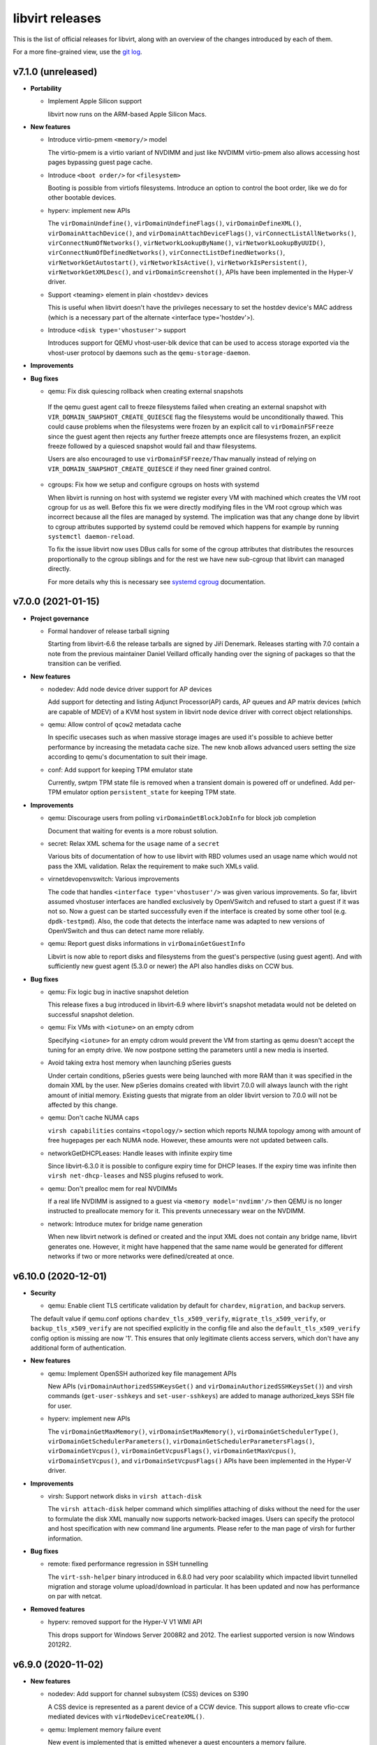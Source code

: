 ================
libvirt releases
================

This is the list of official releases for libvirt, along with an overview of
the changes introduced by each of them.

For a more fine-grained view, use the `git log`_.


v7.1.0 (unreleased)
===================

* **Portability**

  * Implement Apple Silicon support

    libvirt now runs on the ARM-based Apple Silicon Macs.

* **New features**

  * Introduce virtio-pmem ``<memory/>`` model

    The virtio-pmem is a virtio variant of NVDIMM and just like NVDIMM
    virtio-pmem also allows accessing host pages bypassing guest page cache.

  * Introduce ``<boot order/>`` for ``<filesystem>``

    Booting is possible from virtiofs filesystems. Introduce an option
    to control the boot order, like we do for other bootable devices.

  * hyperv: implement new APIs

    The ``virDomainUndefine()``, ``virDomainUndefineFlags()``,
    ``virDomainDefineXML()``, ``virDomainAttachDevice()``, and
    ``virDomainAttachDeviceFlags()``, ``virConnectListAllNetworks()``,
    ``virConnectNumOfNetworks()``, ``virNetworkLookupByName()``,
    ``virNetworkLookupByUUID()``, ``virConnectNumOfDefinedNetworks()``,
    ``virConnectListDefinedNetworks()``, ``virNetworkGetAutostart()``,
    ``virNetworkIsActive()``, ``virNetworkIsPersistent()``,
    ``virNetworkGetXMLDesc()``, and ``virDomainScreenshot()``, APIs have been
    implemented in the Hyper-V driver.

  * Support <teaming> element in plain <hostdev> devices

    This is useful when libvirt doesn't have the privileges necessary
    to set the hostdev device's MAC address (which is a necessary
    part of the alternate <interface type='hostdev'>).

  * Introduce ``<disk type='vhostuser'>`` support

    Introduces support for QEMU vhost-user-blk device that can be used
    to access storage exported via the vhost-user protocol by daemons such
    as the ``qemu-storage-daemon``.

* **Improvements**

* **Bug fixes**

  * qemu: Fix disk quiescing rollback when creating external snapshots

   If the qemu guest agent call to freeze filesystems failed when creating
   an external snapshot with ``VIR_DOMAIN_SNAPSHOT_CREATE_QUIESCE`` flag the
   filesystems would be unconditionally thawed. This could cause problems when
   the filesystems were frozen by an explicit call to ``virDomainFSFreeze``
   since the guest agent then rejects any further freeze attempts once are
   filesystems frozen, an explicit freeze followed by a quiesced snapshot
   would fail and thaw filesystems.

   Users are also encouraged to use ``virDomainFSFreeze/Thaw`` manually instead
   of relying on ``VIR_DOMAIN_SNAPSHOT_CREATE_QUIESCE`` if they need finer
   grained control.

  * cgroups: Fix how we setup and configure cgroups on hosts with systemd

    When libvirt is running on host with systemd we register every VM with
    machined which creates the VM root cgroup for us as well. Before this fix
    we were directly modifying files in the VM root cgroup which was incorrect
    because all the files are managed by systemd. The implication was that any
    change done by libvirt to cgroup attributes supported by systemd could be
    removed which happens for example by running ``systemctl daemon-reload``.

    To fix the issue libvirt now uses DBus calls for some of the cgroup
    attributes that distributes the resources proportionally to the cgroup
    siblings and for the rest we have new sub-cgroup that libvirt can managed
    directly.

    For more details why this is necessary see
    `systemd cgroug <https://systemd.io/CGROUP_DELEGATION/>`_ documentation.


v7.0.0 (2021-01-15)
===================

* **Project governance**

  * Formal handover of release tarball signing

    Starting from libvirt-6.6 the release tarballs are signed by Jiří Denemark.
    Releases starting with 7.0 contain a note from the previous maintainer
    Daniel Veillard offically handing over the signing of packages so that the
    transition can be verified.

* **New features**

  * nodedev: Add node device driver support for AP devices

    Add support for detecting and listing Adjunct Processor(AP) cards, AP
    queues and AP matrix devices (which are capable of MDEV) of a KVM host
    system in libvirt node device driver with correct object relationships.

  * qemu: Allow control of ``qcow2`` metadata cache

    In specific usecases such as when massive storage images are used it's
    possible to achieve better performance by increasing the metadata cache
    size. The new knob allows advanced users setting the size according to
    qemu's documentation to suit their image.

  * conf: Add support for keeping TPM emulator state

    Currently, swtpm TPM state file is removed when a transient domain is
    powered off or undefined. Add per-TPM emulator option ``persistent_state``
    for keeping TPM state.

* **Improvements**

  * qemu: Discourage users from polling ``virDomainGetBlockJobInfo`` for block
    job completion

    Document that waiting for events is a more robust solution.

  * secret: Relax XML schema for the ``usage`` name of a ``secret``

    Various bits of documentation of how to use libvirt with RBD volumes used
    an usage name which would not pass the XML validation. Relax the requirement
    to make such XMLs valid.

  * virnetdevopenvswitch: Various improvements

    The code that handles ``<interface type='vhostuser'/>`` was given various
    improvements. So far, libvirt assumed vhostuser interfaces are handled
    exclusively by OpenVSwitch and refused to start a guest if it was not so.
    Now a guest can be started successfully even if the interface is created by
    some other tool (e.g. ``dpdk-testpmd``). Also, the code that detects the
    interface name was adapted to new versions of OpenVSwitch and thus can
    detect name more reliably.

  * qemu: Report guest disks informations in ``virDomainGetGuestInfo``

    Libvirt is now able to report disks and filesystems from the guest's
    perspective (using guest agent). And with sufficiently new guest agent
    (5.3.0 or newer) the API also handles disks on CCW bus.

* **Bug fixes**

  * qemu: Fix logic bug in inactive snapshot deletion

    This release fixes a bug introduced in libvirt-6.9 where libvirt's
    snapshot metadata would not be deleted on successful snapshot deletion.

  * qemu: Fix VMs with ``<iotune>`` on an empty cdrom

    Specifying ``<iotune>`` for an empty cdrom would prevent the VM from
    starting as qemu doesn't accept the tuning for an empty drive. We now
    postpone setting the parameters until a new media is inserted.

  * Avoid taking extra host memory when launching pSeries guests

    Under certain conditions, pSeries guests were being launched with more
    RAM than it was specified in the domain XML by the user. New pSeries
    domains created with libvirt 7.0.0 will always launch with the right
    amount of initial memory. Existing guests that migrate from an older
    libvirt version to 7.0.0 will not be affected by this change.

  * qemu: Don't cache NUMA caps

    ``virsh capabilities`` contains ``<topology/>`` section which reports NUMA
    topology among with amount of free hugepages per each NUMA node. However,
    these amounts were not updated between calls.

  * networkGetDHCPLeases: Handle leases with infinite expiry time

    Since libvirt-6.3.0 it is possible to configure expiry time for DHCP
    leases. If the expiry time was infinite then ``virsh net-dhcp-leases``
    and NSS plugins refused to work.

  * qemu: Don't prealloc mem for real NVDIMMs

    If a real life NVDIMM is assigned to a guest via ``<memory model='nvdimm'/>``
    then QEMU is no longer instructed to preallocate memory
    for it. This prevents unnecessary wear on the NVDIMM.

  * network: Introduce mutex for bridge name generation

    When new libvirt network is defined or created and the input XML does not
    contain any bridge name, libvirt generates one. However, it might have
    happened that the same name would be generated for different networks if
    two or more networks were defined/created at once.


v6.10.0 (2020-12-01)
====================

* **Security**

  * qemu: Enable client TLS certificate validation by default for ``chardev``,
    ``migration``, and ``backup`` servers.

  The default value if qemu.conf options ``chardev_tls_x509_verify``,
  ``migrate_tls_x509_verify``, or  ``backup_tls_x509_verify`` are not specified
  explicitly in the config file and also the ``default_tls_x509_verify`` config
  option is missing are now '1'. This ensures that only legitimate clients
  access servers, which don't have any additional form of authentication.

* **New features**

  * qemu: Implement OpenSSH authorized key file management APIs

    New APIs (``virDomainAuthorizedSSHKeysGet()`` and
    ``virDomainAuthorizedSSHKeysSet()``) and virsh commands
    (``get-user-sshkeys`` and ``set-user-sshkeys``) are added to manage
    authorized_keys SSH file for user.

  * hyperv: implement new APIs

    The ``virDomainGetMaxMemory()``, ``virDomainSetMaxMemory()``,
    ``virDomainGetSchedulerType()``, ``virDomainGetSchedulerParameters()``,
    ``virDomainGetSchedulerParametersFlags()``, ``virDomainGetVcpus()``,
    ``virDomainGetVcpusFlags()``, ``virDomainGetMaxVcpus()``,
    ``virDomainSetVcpus()``, and ``virDomainSetVcpusFlags()`` APIs have been
    implemented in the Hyper-V driver.

* **Improvements**

  * virsh: Support network disks in ``virsh attach-disk``

    The ``virsh attach-disk`` helper command which simplifies attaching of disks
    without the need for the user to formulate the disk XML manually now
    supports network-backed images. Users can specify the protocol and host
    specification with new command line arguments. Please refer to the man
    page of virsh for further information.

* **Bug fixes**

  * remote: fixed performance regression in SSH tunnelling

    The ``virt-ssh-helper`` binary introduced in 6.8.0 had very
    poor scalability which impacted libvirt tunnelled migration
    and storage volume upload/download in particular. It has been
    updated and now has performance on par with netcat.

* **Removed features**

  * hyperv: removed support for the Hyper-V V1 WMI API

    This drops support for Windows Server 2008R2 and 2012.
    The earliest supported version is now Windows 2012R2.


v6.9.0 (2020-11-02)
===================

* **New features**

  * nodedev: Add support for channel subsystem (CSS) devices on S390

    A CSS device is represented as a parent device of a CCW device.
    This support allows to create vfio-ccw mediated devices with
    ``virNodeDeviceCreateXML()``.

  * qemu: Implement memory failure event

    New event is implemented that is emitted whenever a guest encounters a
    memory failure.

  * qemu: Implement support for ``<transient/>`` disks

    VMs based on the QEMU hypervisor now can use ``<transient/>`` option for
    local file-backed disks to configure a disk which discards changes made to
    it while the VM was active.

  * hyperv: implement new APIs

    The ``virConnectGetCapabilities()``, ``virConnectGetMaxVcpus()``,
    ``virConnectGetVersion()``, ``virDomainGetAutostart()``,
    ``virDomainSetAutostart()``, ``virNodeGetFreeMemory()``,
    ``virDomainReboot()``, ``virDomainReset()``, ``virDomainShutdown()``, and
    ``virDomainShutdownFlags()`` APIs have been implemented in the Hyper-V
    driver.

  * bhyve: implement virtio-9p filesystem support

    Implement virito-9p shared filesystem using the ``<filesystem/>`` element.

  * qemu: Add support for vDPA network devices.

    VMs using the QEMU hypervisor can now specify vDPA network devices
    using ``<interface type='vdpa'>``. The node device APIs also now
    list and provide XML descriptions for vDPA devices.

* **Bug fixes**

  * hyperv: ensure WQL queries work in all locales

    Relying on the "Description" field caused queries to fail on non-"en-US"
    systems. The queries have been updated to avoid using localized strings.

  * rpc: Fix ``virt-ssh-helper`` detection

    libvirt 6.8.0 failed to correctly detect the availability of the new
    ``virt-ssh-helper`` command on the remote host, and thus always used the
    fallback instead; this has now been fixed.


v6.8.0 (2020-10-01)
===================

* **Security**

  * qemu: double free in qemuAgentGetInterfaces() in qemu_agent.c

    Clients connecting to the read-write socket with limited ACL permissions
    may be able to crash the libvirt daemon, resulting in a denial of service,
    or potentially escalate their privileges on the system. CVE-2020-25637.

* **New features**

  * xen: Add ``writeFiltering`` attribute for PCI devices

    By default Xen filters guest writes to the PCI configuration space of a
    PCI hostdev, which may cause problems for some devices. The ``writeFiltering``
    attribute of the device's ``<source>`` element can be used to disable the
    filtering and allow all guest writes to the configuration space.

  * bhyve: Support setting the framebuffer resolution

    Libvirt can now set the framebuffer's "w" and "h" parameters
    using the ``resolution`` element.

  * bhyve: Support VNC password authentication

    Libvirt can now probe whether the bhyve binary supports
    VNC password authentication. In case it does, a VNC password
    can now be passed using the ``passwd`` attribute on
    the ``<graphics>`` element.

  * remote: ``virt-ssh-helper`` replaces ``nc`` for SSH tunnelling

    Libvirt now provides a ``virt-ssh-helper`` binary on the server
    side. The libvirt remote client will use this binary for setting
    up an SSH tunnelled connection to hosts. If not present, it will
    transparently fallback to the traditional ``nc`` tunnel. The new
    binary makes it possible for libvirt to transparently connect
    across hosts even if libvirt is built with a different installation
    prefix on the client vs server. It also enables remote access to
    the unprivileged per-user libvirt daemons (e.g. using a URI such as
    ``qemu+ssh://hostname/session``). The only requirement is that
    ``virt-ssh-helper`` is present in ``$PATH`` of the remote host.

  * esx: implement few APIs

    The ``virConnectListAllNetworks()``, ``virDomainGetHostname()``, and
    ``virDomainInterfaceAddresses()`` (only for
    ``VIR_DOMAIN_INTERFACE_ADDRESSES_SRC_AGENT`` source) APIs were implemented
    in the esx driver.

* **Improvements**

  * qemu: Allow migration over UNIX sockets

    QEMU migration can now be performed completely over UNIX sockets. This is
    useful for containerised scenarios and can be used in both peer2peer and
    direct migrations.

  * dbus: Use GLib implementation instead of libdbus

    Adopting GLib DBus implementation simplifies our code as libdbus provides
    low-level APIs where we had to have a lot of helper functions. With this
    change we also remove dependency on libdbus and possibly fix all the DBus
    related libvirtd crashes seen over the time.

  * Re-introduce NVDIMM auto-alignment for pSeries Guests

    The auto-alignment logic was removed in v6.7.0 in favor of requiring the
    size provided by the user to be already aligned; however, this had the
    unintended consequence of breaking some existing guests. v6.8.0 restores
    the previous behavior with an improvement: it also reflects the auto-aligned
    value in the domain XML.

  * qemu: Preserve qcow2 cluster size after external snapshots

    The new overlay image which is installed on top of the current chain when
    taking an external snapshot now preserves the cluser size of the original
    top image to preserve any performance tuning done on the original image.

* **Bug fixes**

  * qemu: Various (i)SCSI backed hostdev fixes

    (i)SCSI backed hostdevs now work again with an arbitrarily long
    user-specified device alias and also honor the 'readonly' property after a
    recent rewrite.

* **Removed features**

  * node_device: Remove HAL node device backend

    HAL is deprecated on all supported OS so there is no need to keep it
    in libvirt. udev backend is used on Linux OSes and devd can be eventually
    implemented as replacement for FreeBSD.


v6.7.0 (2020-09-01)
===================

* **Packaging changes**

  * Libvirt switch to Meson build system

    Libvirt abandoned autotools and switched to Meson build system.

* **New features**

  * qemu: Add support for initiator IQN configuration for iSCSI hostdevs

    Similarly to iSCSI ``<disk>`` users can use an ``<initiator>`` element
    inside ``<hostdev>`` with the same format to configure the ``IQN`` value
    used by the qemu initiator when connecting to an iSCSI target.

  * xen: Add support for device model command-line passthrough

    Xen supports passing arbitrary arguments to the QEMU device model using
    the ``device_model_args`` setting in xl.cfg(5). The libvirt xen driver now
    supports this using ``<xen:commandline/>`` XML extensions.

  * shmem: Add support for shmem-{plain, doorbell} ``role`` option

    The ``role`` attribute controls how the domain behaves on migration. With
    ``role=master``, the guest will copy the shared memory on migration to
    the destination host. With ``role=peer``, the migration is disabled.

  * bhyve: Sound device support

    This feature allows to configure guest sound device using
    the ``<sound>`` element, and map it to the host sound device using
    the ``<audio>`` element.

* **Improvements**

  * Allow sparse streams for block devices

    Sparse streams (e.g. ``virsh vol-download --sparse`` or ``virsh vol-upload
    --sparse``) now handle if one of the stream ends is a block device.

  * Remove NVDIMM auto-alignment for pSeries Guests

    This feature was introduced in libvirt v6.2.0 as part of the overall
    NVDIMM support for pSeries guests. The idea was to relieve the user
    from knowing ppc64 alignment details, but the end result is that we
    ended up with inconsistencies between domain XML and actual NVDIMM
    size the guest is using. To promote consistency between domain XML
    and the guest, unaligned NVDIMM sizes for pSeries guests will now be
    forbidden and no size auto-alignment will be made. Instead, libvirt will
    suggest an aligned round up size for the user.

  * apparmor: Several improvements

    Add support for virtiofs filesystem and allow QEMU to load old
    shared objects after upgrade.

* **Bug fixes**

  * virdevmapper: Deal with kernels without DM support

    In the previous release libvirt dropped libdevmapper in favor of its own
    implementation. However, it failed to deal correctly with kernels that
    either don't have device mapper enabled or where the dm-mod module is not
    loaded yet. This is now fixed.

  * resctrl: Use exclusive lock for /sys/fs/resctrl

    When two or more domains were attempted to start at once, due to a bug in
    implementation, resctrl was not locked properly and thus threads did not
    mutually exclude with each other resulting in not setting requested
    limitations.

  * mdev: Fix daemon crash when reattaching mdevs on assignment conflict

    If there's a list of mdevs to be assigned to a domain, but one of them (NOT
    the first) is already assigned to a different domain then libvirtd would
    crash. This is now fixed.

  * Fix logic in setting COW flag on btrfs

    When COW is not explicitly requested to be disabled or enabled, then
    libvirt should do nothing on non-BTRFS file systems.

  * Avoid crash due to race in glib event loop code

    Libvirt switched to glib event loop in 6.1.0 but it was also tickling a bug
    in glib code leading to the daemon crash. Libvirt way of calling glib was
    changed so the daemon crashes no more.

  * virdevmapper: Handle kernel without device-mapper support

    In the previous release, Libvirt dropped libdevmapper in favor of its own
    implementation. But the implementation did not handle kernels without
    device-mapper support. This is now fixed.

  * remove autogenerated macvtap names from migration XML

    Autogenerated macvtap device names were being left in the
    migration XML, which could result in libvirt erroneously deleting
    the macvtap device of a different guest in the aftermath of
    failing to restart the guest on the destination host. Removing the
    autogenerated names avoids this.


v6.6.0 (2020-08-02)
===================

* **New features**

  * Allow configuring of ACPI NUMA HMAT

    Libvirt allows configuring ACPI Heterogeneous Memory Attribute Table to
    hint software running inside the guest on optimization.

  * esx: Add a ``type`` attribute for mac addresses.

    This attribute allows (when set to ``static``) ignoring VMWare checks of the
    MAC addresses that would generate a new one if they were in its OUI
    (00:0c:29).

  * conf: add control over COW for storage pool directories

    The storage pool code now attempts to disable COW by default on btrfs, but
    management applications may wish to override this behaviour. This is now
    possible via new ``cow`` element.


* **Improvements**

  * esx: Change the NIC limit for recent virtualHW versions

    Specifying a virtualHW version greater or equal to 7 (ESXi 4.0) will allow
    you to use up to 10 NICs instead of 4 as it was previously.

  * qemu: Support encrypted TLS keys for NBD disks

    The secret key used for disks can now be encrypted similarly to TLS keys
    used for migration, chardev and others.

  * qemu: ``VIR_DOMAIN_EVENT_ID_BLOCK_THRESHOLD`` can now be registered for ``<mirror>``

    The event can now be used also for block copy destinations by using the
    index of the ``<mirror>`` image.

  * qemu: consider available CPUs in ``vcpupin/emulatorpin`` output

    This patch changes the default bitmap of ``vcpupin`` and ``emulatorpin``,
    in the case of domains with static vcpu placement, all available CPUs
    instead of all possible CPUs are returned making these APIs consistent with
    the behavior of ``vcpuinfo``.


* **Bug fixes**

  * virdevmapper: Don't use libdevmapper to obtain dependencies

    When building domain's private ``/dev`` in a namespace, libdevmapper was
    consulted for getting full dependency tree of domain's disks. However, this
    meant that libdevmapper opened ``/dev/mapper/control`` which wasn't closed
    and was leaked to QEMU. CVE-2020-14339

  * qemu: Report correct ``index`` in ``VIR_DOMAIN_EVENT_ID_BLOCK_THRESHOLD``

    Starting from libvirt 5.10 with QEMU 4.2 the
    ``VIR_DOMAIN_EVENT_ID_BLOCK_THRESHOLD`` event would report incorrect device
    ``index`` when reported for an image from the backing chain of a disk.

  * qemu: Don't fail active layer block commit or block copy in certain cases

    Starting from libvirt-6.5 an active layer block commit or a block copy could
    fail if the same destination was used more than once.

  * qemu: Don't change ownership of restore file

    When restoring a domain from a file, Libvirt no longer changes its ownership.

  * qemu: Set SPAPR TPM default to 2.0 and prevent 1.2 choice

    The firmware (SLOF) on QEMU for ppc64 does not support TPM 1.2, so prevent
    the choice of TPM 1.2 when the SPAPR device model is chosen and use a
    default of '2.0' (TPM 2) for the backend.

  * qemu: Do not set ``//cpu/@migratable`` for running domains

    Libvirt release of 6.4.0 started to fill the default value for
    ``//cpu/@migratable`` attribute according to QEMU support. However, active
    domains either have the migratable attribute already set or they were
    started with older Libvirt which doesn't support the attribute.


v6.5.0 (2020-07-03)
===================

* **New features**

  * Allow firmware blobs configuration

    QEMU offers a way to tweak how firmware configures itself
    and/or provide new configuration blobs. New ``<sysinfo/>``
    type is introduced that will hold these new blobs.
    It's possible to either specify new value as a string or
    provide a filename which contents then serve as the value.

  * nodedev: Add ability to create mediated devices

    Mediated devices can now be created with ``virNodeDeviceCreateXML()``. This
    functionality requires the ``mdevctl`` utility to be installed. The XML
    schema for node devices was expanded to support attributes for mediated
    devices.

  * QEMU: add TPM Proxy device support

    libvirt can now create guests using a new device type called
    "TPM Proxy". The TPM Proxy connects to a TPM Resource Manager
    present in the host, enabling the guest to run in secure virtual
    machine mode with the help of an Ultravisor. Adding a TPM Proxy to
    a pSeries guest brings no security benefits unless the guest is
    running on a PPC64 host that has Ultravisor and TPM Resource Manager
    support. Only one TPM Proxy is allowed per guest. A guest using
    a TPM Proxy device can instantiate another TPM device at the same
    time. This device is supported only for pSeries guests via the new
    'spapr-tpm-proxy' model of the TPM 'passthrough' backend.

  * virhook: Support hooks placed in several files

    Running all scripts from directory /etc/libvirt/hooks/<driver>.d in
    alphabetical order. Hook script in old place will be executed
    as first for backward compatibility.

  * qemu: Add support for migratable host-passthrough CPU

    QEMU 2.12 made it possible for guests to use a migration-friendly
    version of the host-passthrough CPU. This feature is now exposed by
    libvirt.

* **Improvements**

  * network: Support NAT with IPv6

    It's now possible to use ``<nat ipv6="yes"/>`` in a libvirt network.

  * qemu: Auto-fill NUMA information for incomplete topologies

    If the NUMA topology is not fully described in the guest XML, libvirt
    will complete it by putting all unspecified CPUs in the first NUMA node.
    This is only done in the QEMU binary itself supports disjointed CPU
    ranges for NUMA nodes.

  * qemu: Assign hostdev-backed interfaces to PCIe slots

    All SR-IOV capable devices are PCIe, so when their VFs are assigned to
    guests they should end up in PCIe slots rather than conventional PCI ones.

* **Bug fixes**

  * qemu: fixed crash in ``qemuDomainBlockCommit``

    This release fixes a regression which was introduced in libvirt v6.4.0
    where libvirtd always crashes when a block commit of a disk is requested.

  * qemu: fixed zPCI address auto generation on s390

    Removes the correlation between the zPCI address attributes uid and fid.
    Fixes the validation and autogeneration of zPCI address attributes.

  * qemu: Skip pre-creation of NVMe disks during migration

    libvirt has no way to create NVMe devices on the target host, so it now
    just makes sure they exist and let the migration proceed in that case.


v6.4.0 (2020-06-02)
===================

* **New features**

  * qemu: Add support for pvscsi controllers

    pvscsi is the VMware paravirtualized SCSI controller, which has been
    supported in QEMU for a number of years.

  * cpu: Report model information for ARM CPUs

    ``virsh capabilities`` will now include information about the host CPU when
    run on ARM machines.

  * qemu: support network interface downscript

    QEMU has the ability to run a script when a NIC is brought up and down.
    Libvirt only enables use of the up script. Now add support for postscript
    when NIC is down/detached.

* **Improvements**

  * qemu: stricter validation for disk type='lun'

    The 'lun' type is meant for SCSI command passthrough, which can't be
    achieved if qemu's block layer features are used. Disk type='lun' is now
    allowed only when the format is 'raw' and no other block layer features are
    requested.

  * qemu: auto-fill of incomplete NUMA topologies

    Domains with incomplete NUMA topologies, where the sum of vCPUs in all NUMA
    cells is less than the total of vCPUs, will get their first NUMA cell to
    be auto-filled with the remaining vCPUs. This behavior reproduces what QEMU
    already does in these cases. Users are encouraged to provide complete NUMA
    topologies to avoid unexpected changes in the domain XML.

  * Cooperlake x86 CPU model is added

* **Bug fixes**

  * qemu: fixed regression in network device hotplug with new qemu versions

    Starting from QEMU-5.0 it's required to conform to strict schema when
    hotplugging network devices. Libvirt didn't conform to the schema so in
    versions prior to 6.4.0 network device hotplug fails in certain cases. This
    version fixes it and adds stricter testing to prevent further issues.

  * remote: Look up libxl driver correctly

    This makes ``xen://`` connection URIs usable in split daemon mode.

  * systemd: Start libvirtd after firewalld/iptables services

    This solves an issue where iptables rules and chains created by libvirtd
    would get removed by a service started after it.

  * network: Re-create iptables chains on firewalld restart

    firewalld resets all iptables rules and chains on restart, and this
    includes deleting those created by libvirt.

  * qemu: reject readonly attribute for virtiofs

    virtiofs does not yet support read-only shares.


v6.3.0 (2020-05-05)
===================

* **New features**

  * qemu: support disabling hotplug/unplug of PCIe devices

    libvirt can now set the "hotplug" option for pcie-root-ports and
    pcie-switch-downstream-ports, which can be used to disable hotplug/unplug
    of devices from these ports (default behavior is for these controllers to
    accept all hotplug/unplug attempts, but this is often undesirable).

  * vbox: added support for version 6.0 and 6.1 APIs

    libvirt can now support use of the VirtualBox 6.0 and 6.1 APIs. This is
    compile tested only, so we are looking for feedback from users on how well
    it works in practice.

  * xen: Add support for 'e820_host' hypervisor feature

    ``e820_host`` is a Xen-specific option only available for PV guests. When
    enabled it provides the guest with a virtual e820 memory map based on the
    host one. It must be enabled to allow hotplugging PCI devices to PV guests,
    particularly when memory ballooning is enabled.

  * xen: Add support for 'passthrough' hypervisor feature

    ``passthrough`` is a Xen-specific option new to Xen 4.13 that enables PCI
    passthrough for guests. It must be enabled to allow hotplugging PCI
    devices.

  * qemu: support async IO mode 'io_uring'

    Linux 5.1 introduces a fast and efficient async IO interface io_uring, then
    qemu implements that in version 5.0. It could be used in file, host device
    and host cdrom backend by ``io='io_uring'`` of disk XML.

  * Lease time option included for network DHCP settings

    Users can now configure expiry time for leases for networks where libvirt
    manages DHCP. The time can be specified for whole range and/or fine tuned
    per individual host.

  * qemu: Implement pSeries Spectre mitigation features

    Users can now setup the following capabilities of pSeries guests: CFPC
    (Cache Flush on Privilege Change), SBBC (Speculation Barrier Bounds
    Checking) and IBS (Indirect Branch Speculation).

  * qemu: Add support for virtio packed option

    The ``packed`` attribute controls if QEMU should try to use packed
    virtqueues. Possible values are ``on`` or ``off``.

* **Improvements**

  * qemu: Allow checkpoint redefine for offline VMs

    Skip the liveness and capability checks when redefining checkpoints as we
    don't need QEMU interactions to update the metadata.

  * daemons: Improve timeout handling

    Daemons now support ``--timeout 0`` which suppresses daemon killing after
    given time of inactivity.

  * qemu: Add support for 'multidevs' option

    This option prevents misbehaviours on guest if a QEMU 9pfs export contains
    multiple devices, due to the potential file ID collisions this otherwise
    may cause.

* **Bug fixes**

  * qemu: Various embed driver fixes

    When using shared resources from embed driver (e.g. hugepages, machined,
    etc.) libvirt now generates an unique handler that is not conflicting with
    other embed drivers or system or session daemons.

  * cpu: Distinguish Cascadelake-Server from Skylake-Server

    Libvirt now properly detects Cascadelake-Server and Skylake-Server
    processors which differ only in stepping.

  * qemu: Fix domain restore from a block device

    When using namespaces, libvirt was unable to restore a domain from a block
    device because libvirt tried to relabel the device inside the namespace
    while QEMU was given FD to the block device in the host.

  * node_device_udev: Handle move events

    Libvirt now handles ``move`` event which is emitted on a NIC rename.

  * qemu: Fix capabilities probing with TCG

    Libvirt no long assumes TCG is always available. It now detects whether
    QEMU supports TCG and reports it accordingly.

* **Removed features**

  * vbox: removed support for version 5.0 and 5.1 APIs

    libvirt no longer supports use of VirtualBox 5.0 and 5.1 since these
    versions reached their end of life on 2017/05 and 2018/04 respectively.


v6.2.0 (2020-04-02)
===================

* **New features**

  * qemu: NVDIMM support for pSeries guests

    QEMU 5.0 implements NVDIMM memory support for pSeries guests. This is done
    by adding an 'uuid' element in the memory XML, which can either be provided
    in the XML or, if omitted, generated automatically.

  * qemu: Add virtiofs support

    This feature, introduced in QEMU 4.2, is a more modern alternative to
    virtio-9p, which is exposed through the same ``<filesystem/>`` element.

  * admin: Support reloading TLS certificates

    After renewing TLS certificates, it was usually necessary to restart
    libvirtd for the new ones to be loaded: now the same result can be obtained
    without restarting the daemon by using ``virt-admin server-update-tls`` .

* **Removed features**

  * Removed support for INI style of comments

    With switching of our internal code to GLib, parsing of client
    authentication config files is handed over to GLib which does not support
    ``INI`` style of comments starting with a semicolon ( ``;`` ). Use number
    sign ( ``#`` ) instead.

* **Improvements**

  * qemu: Don't compare local and remote hostnames on migration

    This check was introduced to prevent same-host migration, but did not work
    as expected when multiple libvirtd instances were running on the same host
    but in different containers. With this release, the host UUID (which should
    be unique to the container) is checked instead.

  * qemu: Use per-VM event loops

    Instead of using a single even loop to process communication with the QEMU
    monitor and guest agent, create a separate one for each VM. This helps with
    scalability and prevents scenarios where a single malfunctioning VM could
    affect all those running on the same host.

  * qemu: Support migration with SLIRP helper interface

    With QEMU 5.0, a new D-Bus backend allows migration of external processes.
    When needed, libvirt will start a per-vm D-Bus bus, and migrate the
    slirp-helper along with QEMU.

* **Bug fixes**

  * qemu: Open backing chain late for shallow block copy reusing external
    images

    With introduction of -blockdev for QEMU storage configuration in
    libvirt-5.10 we've started opening the backing chain of the
    destination/mirror of a virDomainBlockcopy started with
    VIR_DOMAIN_BLOCK_COPY_REUSE_EXT | VIR_DOMAIN_BLOCK_COPY_SHALLOW flags when
    starting the job rather than when virDomainBlockJobAbort with
    VIR_DOMAIN_BLOCK_JOB_ABORT_PIVOT is issued. For users depending on this
    undocumented quirky pre-blockdev behaviour this caused a regression as the
    backing chain could not be modified while the copy of the top image was
    progressing due to QEMU image locking. Note that this fix also requires
    qemu-5.0 while -blockdev is used starting from QEMU-4.2.

  * Don't generate machine names containing dots

    Even though the guest name containing dots is not a problem for libvirt
    itself, we need to strip them out when registering with machined because of
    the latter's requirements.


v6.1.0 (2020-03-03)
===================

* **New features**

  * qemu: new rng backend type: builtin

    It implements qemu builtin rng backend. That uses getrandom syscall to
    generate random, no external rng source needed. Available since QEMU 4.2.

  * support for virtio+hostdev NIC <teaming>

    QEMU 4.2.0 and later, combined with a sufficiently recent guest virtio-net
    driver (e.g. the driver included in Linux kernel 4.18 and later), supports
    setting up a simple network bond device comprised of one virtio emulated
    NIC and one hostdev NIC (which must be an SRIOV VF). (in QEMU, this is
    known as the "virtio failover" feature). The allure of this setup is that
    the bond will always favor the hostdev device, providing better
    performance, until the guest is migrated - at that time QEMU will
    automatically unplug the hostdev NIC and the bond will send all traffic via
    the virtio NIC until migration is completed, then QEMU on the destination
    side will hotplug a new hostdev NIC and the bond will switch back to using
    the hostdev for network traffic. The result is that guests desiring the
    extra performance of a hostdev NIC are now migratable without network
    downtime (performance is just degraded during migration) and without
    requiring a complicated bonding configuration in the guest OS network
    config and complicated unplug/replug logic in the management application on
    the host - it can instead all be accomplished in libvirt with the interface
    <teaming> subelement "type" and "persistent" attributes.

  * support BR_ISOLATED flag for guest interfaces attached to a Linux host
    bridge

    Since Linux kernel 4.18, the Linux host bridge has had a flag BR_ISOLATED
    that can be applied to individual ports. When this flag is set for a port,
    traffic is blocked between that port and any other port that also has the
    BR_ISOLATED flag set. libvirt domain interface config now supports setting
    this flag via the <port isolated='yes'/> setting. It can also be set for
    all connections to a particular libvirt network by setting the same option
    in the network config - since the port for the host itself does not have
    BR_ISOLATED set, the guests can communicate with the host and the outside
    world, but guests on that network can't communicate with each other. This
    feature works for QEMU and LXC guests with interfaces attached to a Linux
    host bridge.

  * qemu: Introduce the 'armvtimer' timer type

    QEMU 5.0 introduces the ability to control the behavior of the virtual
    timer for KVM ARM/virt guests, and this new timer type exposes the same
    capability to libvirt users.

  * qemu: Storage configuration improvements

    Libvirt now accepts ``<backingStore type='volume'>`` and allows specifying
    the offset and size of the image format container inside the storage source
    via the ``<slices>`` subelement.

  * qemu: Introduce the 'tpm-spapr' TPM model

    This device, available starting from QEMU 5.0, is limited to pSeries
    guests.

  * qemu: support Panic Crashloaded event handling

    The pvpanic device now supports a 'crashloaded' event, which is emitted
    when a guest panic has occurred but has already been handled by the guest
    itself.

  * qemu: Implement virDomainGetHostnameFlags

    The ``--source`` argument to ``virsh domhostname`` can be used to specify
    what data source to use for the domain hostnames. Currently, in addition
    to the 'agent', libvirt can also use 'lease' information from dnsmasq to
    get the hostname.

* **Improvements**

  * qemu: Image format probing is allowed in certain cases

    To resolve regressions when users didn't specify the backing image format
    in the overlay, libvirt now probes the format in certain secure scenarios
    which fixes a few common existing cases. Additionally the knowledge base
    was extended to provide more information on how to rectify the problem.

  * qemu: Support "dies" in CPU topology

    This CPU topology concept, new in QEMU 4.1.0, sits between the existing
    "socket" and "core".

  * libxl: Add support for Credit2 scheduler parameters

  * lxc: Add support LXC 3 network configuration format

* **Bug fixes**

  * conf: Do not generate machine names ending with a dash

    Recent systemd versions do not allow them.

* **Packaging changes**

  * use of gnulib has been completely eliminated

    Historically libvirt has embedded gnulib to provide fixes for various
    platform portability problems. This usage has now been eliminated and
    alternative approaches for platform portability problems adopted where
    required. This has been validated on the set of platforms covered by
    automated CI build testing. Other modern Linux distros using glibc are
    expected to work. Linux distros using non-glibc packages, and other
    non-Linux platforms may encounter regressions when building this release.
    Please report any build problems encountered back to the project
    maintainers for evaluation.


v6.0.0 (2020-01-15)
===================

* **Packaging changes**

  * support for python2 is removed

    Libvirt is no longer able to be built using the Python 2 binary. Python 3
    must be used instead.

  * docs: the python docutils toolset is now required

    The use of rst2html has been introduced for the website build process since
    docs are now being written in the RST as an alternative to HTML.

* **New features**

  * new PCI hostdev address type: unassigned

    A new PCI hostdev address type 'unassigned' is introduced. An unassigned
    PCI hostdev behaves like any regular PCI hostdev inside Libvirt, but it is
    not usable by the guest. This gives the user a new option to manage the
    binding of PCI devices via Libvirt, declaring PCI hostdevs in the domain
    XML but allowing just a subset of them to be assigned to the guest.

  * Provide init scripts for sub-deaemons

    So far libvirt shipped systemd unit files for sub-daemons. With this
    release, init scripts are available too. Package maintainers can choose
    which one to install via ``--with-init-script`` configure option.

  * qemu: Support cold-unplug of sound devices

  * qemu: Implement VIR_MIGRATE_PARAM_TLS_DESTINATION

    This flag, which can be enabled using ``virsh`` 's ``--tls-destination``
    option, allows migration to succeed in situations where there is a mismatch
    between the destination's hostname and the information stored in its TLS
    certificate.

  * qemu: Support reporting memory bandwidth usage stats

    Implement Intel RDT-MBM in libvirt. The stats can be obtained via ``virsh
    domstats --memory`` .

  * qemu: Allow accessing NVMe disks directly

    Before this release there were two ways to configure a NVMe disk for a
    domain. The first was using <disk/> with the <source/> pointing to the
    ``/dev/nvmeXXXX`` . The other was using PCI assignment via <hostdev/>
    element. Both have their disadvantages: the former adds latency of file
    system and block layers of the host kernel, the latter prohibits domain
    migration. In this release the third way of configuring NVMe disk is added
    which combines the advantages and drops disadvantages of the previous two
    ways. It's accessible via <disk type='nvme'/>.

* **Removed features**

  * 'phyp' Power Hypervisor driver removed

    The 'phyp' Power Hypervisor driver has not seen active development since
    2011 and does not seem to have any real world usage. It has now been
    removed.

* **Improvements**

  * qemu: xz save image compression is faster

    When using the xz format to compressed virtual machine saved state images,
    the "-3" compression level preset is now used. This results in slightly
    larger files, but with a massively reduced time to compress. The xz format
    offers the best compression level for saved state images, albeit still with
    the slowest running time. For the fastest possible running time, at cost of
    the larest compressed size, lzop should be used.

  * domain: Improve job stat handling

    It is now possible to retrieve stats for completed and failed jobs.

  * qemu: Don't hold monitor and agent job at the same time

    Before this change, a malicious (or buggy) ``qemu-guest-agent`` running in
    the guest could make other libvirt APIs unavailable for an unbounded amount
    of time.

* **Bug fixes**

  * qemu: Report error if backing image format is not specified explicitly

    For a long time libvirt was assuming that a backing file is RAW when the
    format was not specified. This didn't pose a problem until blockdev support
    was enabled in last release. Libvirt now requires that the format is
    specified in the image metadata or domain XML and the VM will refuse to
    start otherwise. Additionally the error message now links to the knowledge
    base which summarizes how to fix the images.

  * qemu: Fix non-shared storage migration over NBD

  * qemu: Generate a single MAC address for hotplugged network devices

    Since libvirt 4.6.0, when hotplugging a network device that didn't have a
    MAC address already assigned by the user, two separate addresses would be
    generated: one for the live configuration, which would show up immediately,
    and one for the inactive configuration, which would show up after the first
    reboot. This situation was clearly undesirable, so a single MAC address is
    now generated and used both for the live configuration and the inactive
    one.


v5.10.0 (2019-12-02)
====================

* **New features**

  * qemu: Introduce support for ARM CPU features

    The only features supported at the moment are SVE vector lengths, which
    were introduced in QEMU 4.2.0.

  * qemu: Support boot display for GPU mediated devices

    Until now, GPU mediated devices generally did not show any output until the
    guest OS had initialized the vGPU. By specifying the ``ramfb`` attribute,
    QEMU can be configured to use ramfb as a boot display for the device: this
    allows for display of firmware messages, boot loader menu, and other output
    before the guest OS has initialized the vGPU.

  * Add API to change the response timeout for guest agent commands

    By default, when a command is sent to the guest agent, libvirt waits
    forever for a response from the guest agent. If the guest is unresponsive
    for any reason, this can block the calling thread indefinitely. By setting
    a custom timeout using ``virDomainAgentSetResponseTimeout()`` , API users
    can change this behavior.

* **Improvements**

  * Devices CGroup v2 support

    Libvirt supported all controllers of CGroup v2 but the devices controller
    which is implemented in this release.

  * Cold plug of sound device

    The QEMU driver now can handle cold plug of ``<sound/>`` devices.

  * Probe for default CPU types

    With QEMU 4.2.0 we can probe for the default CPU model used by QEMU for a
    particular machine type and store it in the domain XML. This way the chosen
    CPU model is more visible to users and libvirt will make sure the guest
    will see the exact same CPU after migration.

  * Adaptation to qemu's blockdev

    QEMU introduced a new way of specifying disks on the command line which
    enables fine-grained control over the block stack. Libvirt has adapted to
    this.

* **Refactors**

  * More GLib integration

    More patches were merged that replace our internal functions with GLib
    ones. Also some effort was invested in replacing gnulib modules with GLib
    functions.

  * Rewrite of Perl scripts into Python

    Libvirt used Perl scripts to check for coding style, generate some code and
    things like that. To bring the number of languages used down, these scripts
    were rewritten into Python.

* **Bug fixes**

  * Warn verbosely if using old loader:nvram pairs

    Some distributions still use ``--with-loader-nvram`` or ``nvram`` variable
    in qemu.conf. This is now discouraged in favour of FW descriptors. However,
    instead of silently ignoring user's config, libvirt warns if outdated
    config is detected.

  * Drop pconfig from Icelake-Server CPU model

    The pconfig feature was enabled in QEMU by accident in 3.1.0. All other
    newer versions do not support it and it was removed from the Icelake-Server
    CPU model in QEMU.

  * Wait longer for device removal confirmation on PPC64

    After sending device hot unplug request to QEMU, libvirt waits up to 5
    seconds for qemu to confirm the device removal. On some architectures (like
    PPC64) this can take longer time and libvirt now reflects that.

  * Forcibly create nodes in domain's namespace

    The QEMU driver starts a domain in a namespace with private ``/dev`` and
    creates only those nodes there which the domain is configured to have.
    However, it may have happened that if a node changed its minor number this
    change wasn't propagated to the namespace.

  * Various AppArmor bugfixes

    The AppArmor driver now knows how to handle ``<shmem/>`` devices and also
    snapshotting more disks at once.

  * Improved video model autoselection

    If a graphics device was added to XML that had no video device, libvirt
    automatically added a video device which was always of type 'cirrus' on
    x86_64, even if the underlying qemu didn't support cirrus. Libvirt now
    bases the decision on qemu's capabilities.


v5.9.0 (2019-11-05)
===================

* **Packaging changes**

  * Start linking against GLib and using its features

    Up until now, libvirt has been dealing with platform portability and the
    lack of certain features in libc by using gnulib and implementing its own
    functions and data structures respectively; going forward, it will prefer
    the facilities offered by GLib instead.

  * Stop distributing generated documentation

    Most downstreams already patch the libvirt source to some extent, so this
    change will probably not affect them.

  * Rewrite several Perl scripts in Python

    Phasing out Perl usage is part of the project strategy.

* **New features**

  * qemu: Introduce a new video model of type 'ramfb'

    Introduce a new video model type to the domain XML that supports the
    ``ramfb`` standalone device in qemu.

  * qemu: Implement the ccf-assist pSeries feature

    Users can now decide whether ccf-assist (Count Cache Flush Assist) support
    should be available to pSeries guests.

  * Xen: Support specifying ACPI firmware path

    The libxl driver now supports specifying an ACPI firmware path using the
    ``acpi`` element.

  * qemu: Support specifying resolution for video devices

* **Removed features**

  * logging: Drop support for including stack traces

    This feature was intended to aid debugging, but in practice it resulted in
    logs that were too verbose to be useful and also resulted in a significant
    performance penalty.

* **Improvements**

  * qemu: Implement CPU comparison/baseline on s390x

    This functionality has been historically limited to x86_64, but it's now
    available on s390x too.

* **Bug fixes**

  * lib: autostart objects exactly once

    If libvirtd or any of the sub-daemons is started with socket activation
    then objects might be autostarted more than once. For instance, if a domain
    under ``qemu:///session`` URI is mark as autostarted and the session daemon
    is started then the domain is started with it. If user shuts the domain
    down and the session daemon is started again, the user's wish to keep the
    domain shut off is ignored and the domain is autostarted again. This is now
    fixed.

  * qemu: Properly advertise bochs-display availability

    Support for ``bochs-display`` was introduced in libvirt 5.6.0, but until
    now the model was not listed in the domain capabilities.

  * security: Don't remember labels for TPM devices

    Due to the way they're implemented in the kernel, trying to remember labels
    for TPM devices makes it impossible to use them.

  * security: Properly rollback after failure in a stacked driver

    When multiple security drivers are involved, failure in one of them would
    result in only the corresponding changes being rolled back, leaving the
    ones performed by drivers that had been activated earlier in place. All
    changes are rolled back now.

  * Fix build with musl libc

  * Improve compatibility with non-bash shells


v5.8.0 (2019-10-05)
===================

* **New features**

  * qemu: Support use of precreated tap/macvtap devices by unprivileged
    libvirtd

    It is now possible for an unprivileged libvirtd to make use of tap and
    macvtap devices that were previously created by some other entity. This is
    done by setting ``managed='no'`` along with the device name in the
    ``target`` subelement of ``<interface type='ethernet'>`` .

  * qemu: Support vhost-user-gpu

    Support for running virtio GPUs in separate processes with vhost-user
    backend. It requires QEMU newer than 4.1.

  * Introduce virConnectSetIdentity API

    When split daemons are in use, this API is used to forward uid, gid and
    SELinux info from ``virproxyd`` to other driver daemons such as
    ``virtqemud`` .

* **Improvements**

  * qemu: Support running SLIRP networking in a separate process

    User can configure the slirp-helper path in ``qemu.conf`` . It will start a
    slirp-helper process to provide SLIRP networking when the VM is started
    with network interface "user". That will allow stricter security policies
    for QEMU SLIRP network.

* **Removed features**

  * Remove xenapi driver

    The xenapi driver is removed since it has not received any significant
    development since its initial contribution nine years ago and has no known
    user base.


v5.7.0 (2019-09-03)
===================

* **New features**

  * qemu: Support Direct Mode for Hyper-V Synthetic timers

    The QEMU driver now supports Direct Mode for Hyper-V Synthetic timers for
    Hyper-V guests.

  * lib: Add virDomainGetGuestInfo()

    This API is intended to aggregate several guest agent information queries
    and is inspired by stats API ``virDomainListGetStats()`` . It is
    anticipated that this information will be provided by a guest agent running
    within the domain. It's exposed as ``virsh guestinfo`` .

  * Experimental split of libvirtd into separate daemons

    The big monolithic libvirtd daemon can now be replaced by smaller
    per-driver daemons. The new split daemons are considered experimental at
    this time and distributions are encouraged to continue using the
    traditional libvirtd by default.

  * qemu: Support kvm-hint-dedicated performance hint

    With ``<hint-dedicated state='on'/>`` and ``<cpu
    mode='host-passthrough'/>`` , it allows a guest to enable optimizations
    when running on dedicated vCPUs. QEMU newer than 2.12.0 and kernel newer
    than 4.17 are required.

* **Removed features**

  * Remove KVM assignment support

    The KVM style of PCI device assignment was removed from the kernel in
    version 4.12.0 after being deprecated since 4.2.0. Libvirt defaults to VFIO
    for a long time. Remove support for KVM device assignment from libvirt too.

  * libxml: min required libxml is now 2.9.1

    Support for building with libxml versions older than 2.9.1 has been
    dropped.

* **Improvements**

  * virsh: Support setting bandwidth in migrate subcommand

    In addition to postcopy bandwidth, the ``virsh migrate`` subcommand now
    supports specifying precopy bandwidth with the ``--bandwidth`` parameter.

  * libxl: Implement domain metadata getter/setter

    The libxl driver now supports ``virDomainGetMetadata()`` and
    ``virDomainSetMetadata()`` APIs.

  * test driver: Expand API coverage

    Additional APIs have been implemented in the test driver.

  * Report RNG device in domain capabilities XML

    Libvirt now reports if RNG devices are supported by the underlying
    hypervisor in the domain capabilities XML.

  * Stop linking NSS plugins with libvirt.so

    This reduces the amount of code and 3rd party libraries are that loaded
    into all processes.

  * Split the setuid virt-login-shell binary into two pieces

    The setuid virt-login-shell binary is now a tiny shim that sanitizes the
    process execution environment variables and arguments, before launching the
    trusted virt-login-shell-helper binary.

  * qemu: Allow migration with disk cache on

    When QEMU supports flushing caches at the end of migration, we can safely
    allow migration even if ``disk/driver/@cache`` is neither ``none`` nor
    ``directsync`` .

* **Bug fixes**

  * Various security label remembering fixes

    In the previous release libvirt introduced remembering of original owners
    and SELinux labels on files. However, the feature did not work properly
    with snapshots, on migrations or on network filesystems. This is now fixed.

  * Allow greater PCI domain numbers

    Libvirt used to require PCI domain number to be not greater than 0xFFFF.
    The code was changed to allow 32 bits long numbers.

  * Various D-Bus fixes

    When D-Bus is not available, libvirt was reporting random errors. These are
    now gone.

  * Prefer read-only opening of PCI config files

    When enumerating PCI bus, libvirt opens config files under ``sysfs`` mount
    and parses them to learn various aspects of the device (e.g. its
    capabilities). Only in a very limited number of cases it is actually
    writing into the file. However, it used to open the file also for writing
    even if it was only reading from it.

  * Fix AppArmor profile

    Since the ``5.6.0`` release, libvirt uses ``procfs`` to learn the list of
    opened file descriptors when spawning a command. However, our AppArmor
    profile was not allowing such access.

  * Don't block storage driver when starting or building a pool

    Starting or building a storage pool can take a long time to finish. During
    this time the storage driver was blocked and thus no other API involving
    the storage driver could run. This is now fixed.


v5.6.0 (2019-08-05)
===================

* **New features**

  * qemu: Introduce a new video model of type 'bochs'

    Introduce a new video model type that supports the ``bochs-display`` device
    that was added in qemu version 3.0.

  * api: new virDomainCheckpoint APIs

    Introduce several new APIs for creating and managing checkpoints in the
    test and qemu drivers (the latter requires qcow2 images). Checkpoints serve
    as a way to tell which portions of a disk have changed since a point in
    time.

  * qemu: Add support for overriding max threads per process limit

    systemd-based systems impose a limit on the number of threads a process can
    spawn, which in some cases can be exceeded by QEMU processes running VMs.
    Add a ``max_threads_per_process`` option to qemu.conf to override the
    system default.

  * Remember original owners and SELinux labels of files

    When a domain is starting up libvirt changes DAC and SELinux labels so that
    domain can access it. However, it never remembered the original labels and
    therefore the file was returned back to ``root:root`` . With this release,
    the original labels are remembered and restored properly.

  * network: Allow passing arbitrary options to dnsmasq

    This works similarly to the existing support for passing arbitrary options
    to QEMU, and just like that feature it comes with no support guarantees.

* **Removed features**

  * xen: Remove sxpr config support

    Remove the sxpr style config parser and formatter a year after the xend
    driver was removed.

* **Improvements**

  * qemu: Allow XML validation for snapshot creation

    Add flag ``VIR_DOMAIN_SNAPSHOT_CREATE_VALIDATE`` to validate snapshot input
    XML. For virsh, users can use it as ``virsh snapshot-create --validate`` .

  * Support encrypted soft TPM

    A soft TPM backend could be encrypted with passphrase. Now libvirt supports
    using a ``secret`` object to hold the passphrase, and referring to it via
    the ``encryption`` element of the TPM device.

  * test driver: Expand API coverage

    Additional APIs have been implemented in the test driver.

  * Implement per-driver locking

    Drivers now acquire a lock when they're loaded, ensuring that there can
    never be two instances of the same driver active at a time.

  * nss: Report newer addresses first

    In some cases, a guest might be assigned a new IP address by DHCP before
    the previous lease has expired, in which case the NSS plugin will correctly
    report both addresses; many applications, however, ignore all addresses but
    the first, and may thus end up trying to connect using a stale address. To
    prevent that from happening, the NSS plugin will now always report the
    newest address first.

  * util: Optimize mass closing of FDs when spawning child processes

    When the limit on the number of FDs is very high, closing all unwanted FDs
    after calling ``fork()`` can take a lot of time and delay the start of the
    child process. libvirt will now use an optimized algorithm that minimizes
    such delays.

* **Bug fixes**

  * logging: Ensure virtlogd rollover takes priority over logrotate

    virtlogd implements its own rollover mechanism, but until now logrotate
    could end up acting on the logs before virtlogd had a chance to do so
    itself.


v5.5.0 (2019-07-02)
===================

* **Security**

  * api: Prevent access to several APIs over read-only connections

    Certain APIs give root-equivalent access to the host, and as such should be
    limited to privileged users. CVE-2019-10161, CVE-2019-10166,
    CVE-2019-10167, CVE-2019-10168.

* **New features**

  * qemu: Support SMMUv3 IOMMU

    SMMUv3 is an IOMMU implementation for ARM virt guests.

  * network: Introduce the network port API

    This new public API can be used by virtualization drivers to manage network
    resources associated with guests, and is a further step towards splitting
    libvirtd into multiple daemons.

* **Removed features**

  * qemu: Remove support for virDomainQemuAttach and
    virConnectDomainXMLFromNative APIs

    The qemu implementations for the APIs mentioned above were removed and the
    APIs now return an error. The implementation was stale for a long time and
    did not work with modern QEMU command lines, generated from libvirt or
    otherwise.

  * Stop supporting migration of config files from pre-XDG layout

    The new layout was introduced with libvirt 0.9.13 (Jul 2012).

  * Remove Avahi mDNS support

    This feature was never used outside of virt-manager, which has itself
    stopped using it a while ago.

* **Improvements**

  * sysinfo: Report SMBIOS information on aarch64

    While SMBIOS support has historically been limited to x86_64, modern
    aarch64 machines often offer access to the same information as well, and
    libvirt now exposes it to the user when that's the case.

  * test driver: Expand API coverage

    Even more APIs that were missing from the test driver have now been
    implemented.

  * virt-xml-validate: Allow input to be read from stdin

  * qemu: Validate spapr-vio addresses as 32-bit

    libvirt has always considered these addresses (used for pSeries guests) as
    64-bit, but the sPAPR specification says that they're 32-bit instead.

* **Bug fixes**

  * qemu: Set process affinity correctly when using <numatune>

    libvirt would mistakenly interpret the ``nodeset`` attribute as a list of
    CPUs instead of as a list of NUMA node, and the process affinity would be
    set incorrectly as a result; this has now been fixed.


v5.4.0 (2019-06-03)
===================

* **Security**

  * cpu: Introduce support for the md-clear CPUID bit

    This bit is set when microcode provides the mechanism to invoke a flush of
    various exploitable CPU buffers by invoking the x86 ``VERW`` instruction.
    CVE-2018-12126, CVE-2018-12127, CVE-2018-12130, CVE-2019-11091.

  * Restrict user access to virt-admin, virtlogd and virtlockd

    The intended users for these facilities are the ``root`` user and the
    ``libvirtd`` service respectively, but these restrictions were not enforced
    correctly. CVE-2019-10132.

* **Improvements**

  * test driver: Expand API coverage

    Several APIs that were missing from the test driver have now been
    implemented.

  * Avoid unnecessary static linking

    Most binaries shipped as part of libvirt, for example ``virtlogd`` and
    ``libvirt_iohelper`` , were embedding parts of the library even though they
    also linked against the ``libvirt.so`` dynamic library. This is no longer
    the case, which results in both the disk and memory footprint being
    reduced.

  * qemu: Report stat-htlb-pgalloc and stat-htlb-pgfail balloon stats

    These stats have been introduced in QEMU 3.0.

* **Bug fixes**

  * qemu: Fix emulator scheduler support

    Setting the scheduler for QEMU's main thread before QEMU had a chance to
    start up other threads was misleading as it would affect other threads
    (vCPU and I/O) as well. In some particular situations this could also lead
    to an error when the thread for vCPU #0 was being moved to its cpu,cpuacct
    cgroup. This was fixed so that the scheduler for the main thread is set
    after QEMU starts.

  * apparmor: Allow hotplug of vhost-scsi devices


v5.3.0 (2019-05-04)
===================

* **New features**

  * qemu: Add support for setting the emulator scheduler parameters

    I/O threads and vCPU threads already support setting schedulers, but until
    now it was impossible to do so for the main QEMU thread (emulator thread in
    the libvirt naming). This is, however, requested for some very specific
    scenarios, for example when vCPU threads are running at such priority that
    could starve the main thread.

* **Removed features**

  * vbox: Drop support for VirtualBox 4.x releases

    Support for all the 4.x releases was ended by VirtualBox maintainers in
    December 2015. Therefore, libvirt support for these releases is dropped.

* **Improvements**

  * qemu: Use PCI by default for RISC-V guests

    PCI support for RISC-V guests was already available in libvirt 5.1.0, but
    it required the user to opt-in by manually assigning PCI addresses: with
    this release, RISC-V guests will use PCI automatically when running against
    a recent enough (4.0.0+) QEMU release.

  * qemu: Advertise firmware autoselection in domain capabilities

    The firmware autoselection feature is now exposed in domain capabilities
    and management applications can query for accepted values, i.e. values that
    are accepted and for which libvirt found firmware descriptor files.
    Firmware Secure Boot support is also advertised.

  * Drop YAJL 1 support

    YAJL 2 is widely adopted and maintaining side by side support for two
    versions is unnecessary.

* **Bug fixes**

  * rpc: cleanup in virNetTLSContextNew

    Failed new gnutls context allocations in virNetTLSContextNew function
    results in double free and segfault. Occasional memory leaks may also
    occur.

  * virsh: various completers fixes

    There were some possible crashers, memory leaks, etc. which are now fixed.

  * qemu: Make hugepages work with memfd backend

    Due to a bug in command line generation libvirt did not honor hugepages
    setting with memfd backend.

  * Enforce ACL write permission for getting guest time & hostname

    Getting the guest time and hostname both require use of guest agent
    commands. These must not be allowed for read-only users, so the permissions
    check must validate "write" permission not "read".


v5.2.0 (2019-04-03)
===================

* **New features**

  * Add Storage Pool Capabilities output

    Add support to list an enumerated list of supported Storage Pools via the
    virConnectGetCapabilities API when connected via a Storage Driver. Add
    support to get a more detailed list XML output Storage Pool Capabilities
    vis the virConnectGetStoragePoolCapabilites API.

  * qemu: Support virtio-{non-}transitional device models

    ``virtio-transitional`` and ``virtio-non-transitional`` ``model`` values
    were added to the QEMU driver for the following devices: ``disk`` ,
    ``interface`` , ``filesystem`` , ``rng`` , ``vsock`` , ``memballoon`` ,
    ``controller`` type ``scsi`` , ``controller`` type ``virtio-serial`` ,
    ``input`` bus ``virtio`` type ``passthrough`` , ``hostdev`` type
    ``scsi_host`` . These new models can be used to give fine grained control
    over what virtio device version is presented to the guest.

  * qemu: Enable firmware autoselection

    Libvirt allows users to provide loader path for some time now. However,
    this puts some burden on users because they need to know what firmware
    meets their requirements. Now that QEMU ships firmware description files
    this burden can be moved onto libvirt. It is as easy as setting the
    ``firmware`` attribute in the ``os`` element (accepted values are ``bios``
    and ``efi`` ). Moreover, libvirt automatically enables domain features
    needed for firmware it chooses.

  * snapshots: Add support for topological listings

    A new flag VIR_DOMAIN_SNAPSHOT_LIST_TOPOLOGICAL is available for the
    various snapshot listing APIs such as virDomainListAllSnapshots(). For
    drivers that support the flag, the listed snapshots are guaranteed to be
    sorted such that parents occur before children.

  * Xen: Add support for max grant frames setting

    Add support for Xen's max_grant_frames setting by adding a new xenbus
    controller type with a maxGrantFrames attribute. E.g. ``<controller
    type='xenbus' maxGrantFrames='64'/>``

  * qemu: Add support for parallel migration

    With QEMU 4.0.0 libvirt can enable parallel migration which causes the
    memory pages to be processed in parallel by several threads and sent to the
    destination host using several connections at the same time. This may
    increase migration speed in case a single thread is unable to saturate the
    network link.

* **Removed features**

  * Drop support for Upstart and "Red Hat" init scripts

    Not a single one of the platforms we target still uses Upstart, and the
    Upstart project itself has been abandoned for several years now; the same
    is true for the "Red Hat" (really System V) init scripts, since RHEL 7 and
    later releases use systemd.

* **Improvements**

  * Report class information for PCI node device capability.

  * Split setup of IPv4 and IPv6 top level chain

    The requirement resulting from private chains improvement done in
    ``v5.1.0`` was refined so that only tables from corresponding IP version
    are required. This means that if a network doesn't have ``IPv6`` enabled
    then those tables are not required.

  * Don't default to building the QEMU driver

    Historically, the QEMU driver has been special in that it was enabled by
    default, with the option to explicitly opt-out of it; starting now, we're
    enabling it opportunistically if we detect that all requirements are
    available, just like we do with other drivers.

* **Bug fixes**

  * virt-host-validate: Fix IOMMU check on s390x

  * qemu: Allow creating pSeries guests with graphics and no USB mouse

    It's now possible to prevent libvirt from automatically adding a USB mouse
    to pSeries guests by including a USB tablet in the input XML: doing so is
    desiderable as using a tablet results in a much better user experience when
    working with GUIs.

  * qemu: Set $HOME and XGD variables for qemu:///system guests

    This avoids files being accidentally created under ``/`` or the guests not
    being able to start because they lack the necessary permissions to write to
    that location.


v5.1.0 (2019-03-04)
===================

* **New features**

  * bhyve: Add support for additional command-line arguments

    The bhyve driver now supports passing additional command-line arguments to
    the bhyve process using the new ``<bhyve:commandline>`` element in domain
    configuration.

  * network: Support setting a firewalld "zone" for virtual network bridges

    All libvirt virtual networks with bridges managed by libvirt (i.e. those
    with forward mode of "nat", "route", "open", or no forward mode) will now
    be placed in a special firewalld zone called "libvirt" by default. The zone
    of any network bridge can be changed using the ``zone`` attribute of the
    network's ``bridge`` element.

  * bhyve: Support for ignoring unknown MSRs reads and writes

    A new <features> element <msrs unknown='ignore'/> was introduced and the
    bhyve driver supports it to control unknown Model Specific Registers (MSRs)
    reads and writes.

  * qemu: Add support for encrypted VNC TLS keys

    Use the password stored in the secret driver under the uuid specified by
    the ``vnc_tls_x509_secret_uuid`` option in qemu.conf.

  * Add storage pool namespace options

    Allow for adjustment of RBD configuration options via Storage Pool XML
    Namespace adjustments.

  * qemu: Add support for setting post-copy migration bandwidth

    Users can now limit the bandwidth of post-copy migration, e.g. via ``virsh
    migrate --postcopy-bandwidth`` .

* **Improvements**

  * Create private chains for virtual network firewall rules

    Historically firewall rules for virtual networks were added straight into
    the base chains. This works but has a number of bugs and design
    limitations. To address them, libvirt now puts firewall rules into its own
    chains. Note that with this change the ``filter`` , ``nat`` and ``mangle``
    tables are required for both ``IPv4`` and ``IPv6`` .

  * Detect CEPH and GPFS as shared FS

    When starting a migration libvirt performs some sanity checks to make sure
    domain will be able to run on the destination. One of the requirements is
    that the disk has to either be migrated too or be accessible from a network
    filesystem. CEPH and GPFS weren't detected as a network filesystem.

  * Advertise network MTU via DHCP when specified

    If network MTU is set and the network has DHCP enabled, advertise the MTU
    in DHCP transaction too so that clients can adjust their link accordingly.

  * qemu: Allocate memory at the configured NUMA nodes from start

    Libvirt used to just start QEMU, let it allocate memory for the guest, and
    then use CGroups to move the memory to configured NUMA nodes. This is
    suboptimal as huge chunks of memory have to be moved. Moreover, this relies
    on ability to move memory later which is not always true. A change was made
    to set process affinity correctly from the start so that memory is
    allocated on the configured nodes from the beginning.

  * Support for newer Wireshark

    Adapt libvirt to use the more recent release requiring a source build
    configuration of libvirt ``--with-wireshark`` to upgrade to the more recent
    version.

  * Batch mode virsh and virt-admin parsing improvements

    When parsing a single-argument command_string in batch mode, virsh and
    virt-admin now permit newlines in addition to semicolons for splitting
    commands, and backslash-newline for splitting long lines, to be more like
    shell parsing.

* **Bug fixes**

  * qemu: Use CAP_DAC_OVERRIDE during QEMU capabilities probing

    By default, libvirt runs the QEMU process as ``qemu:qemu`` which could
    cause issues during probing as some features like AMD SEV might be
    inaccessible to QEMU because of file system permissions. Therefore,
    ``CAP_DAC_OVERRIDE`` is granted to overcome these for the purposes of
    probing.

  * storage: Add default mount options for fs/netfs storage pools

    Altered the command line generation for fs/netfs storage pools to add some
    default options. For Linux based systems, the options added are "nodev,
    nosuid, noexec". For FreeBSD based systems, the options added are "nosuid,
    noexec".

  * qemu: Allow use of PCI for RISC-V guests

    This works with QEMU 4.0.0+ only and is opt-in at the moment, since it
    requires users to manually assign PCI addresses, but is otherwise fully
    functional.

  * network: Fix virtual networks on systems using firewalld+nftables

    Because of the transitional state of firewalld's new support for nftables,
    not all iptables features required by libvirt are yet available, so libvirt
    must continue to use iptables for its own packet filtering rules even when
    the firewalld backend is set to use nftables. However, due to the way
    iptables support is implemented in kernels using nftables (iptables rules
    are converted to nftables rules and processed in a separate hook from the
    native nftables rules), guest networking was broken on hosts with firewalld
    configured to use nftables as the backend. This has been fixed by putting
    libvirt-managed bridges in their own firewalld zone, so that guest traffic
    can be forwarded beyond the host and host services can be exposed to guests
    on the virtual network without opening up those same services to the rest
    of the physical network. This means that host access from virtual machines
    is no longer controlled by the firewalld default zone (usually "public"),
    but rather by the new firewalld zone called "libvirt" (unless configured
    otherwise using the new zone attribute of the network bridge element).

  * qemu: Fix i6300esb watchdog hotplug on Q35

    Ensure that libvirt allocates a PCI address for the device so that QEMU did
    not default to an address that would not allow for device hotplug.

  * lxc: Don't reboot host on virDomainReboot

    If the container is really a simple one (init is just bash and the whole
    root is passed through) then virDomainReboot and virDomainShutdown would
    reboot or shutdown the host. The solution is to use different method to
    reboot or shutdown the container in that case (e.g. signal).

  * rpc: Various stream fixes

    One particular race was fixed, one locking problem and error reporting from
    streams was made better.

  * qemu: Fix guestfwd hotplug/hotunplug

    Fixed the generation of the guestfwd hotplug/unplug command sent to QEMU to
    match the syntax used when creating the initial command line.

  * qemu: Forbid CDROMs on virtio bus

    Attempting to create an empty virtio-blk drive or attempting to eject it
    results into an error. Forbid configurations where users would attempt to
    use CDROMs in virtio bus.

  * qemu: Use 'raw' for 'volume' disks without format

    Storage pools might want to specify format of the image when translating
    the volume thus libvirt can't add any default format when parsing the XML.
    Add an explicit format when starting the VM and format is not present
    neither by user specifying it nor by the storage pool translation function.

  * qemu: Assume 'raw' default storage format also for network storage

    Post parse callback adds the 'raw' type only for local files. Remote files
    can also have backing store (even local) so we should do this also for
    network backed storage.

  * qemu: Fix block job progress reporting and advocate for READY event

    In some cases QEMU can get to 100% and still not reach the synchronised
    phase. Initiating a pivot in that case will fail. Therefore it is strongly
    advised to wait for ``VIR_DOMAIN_BLOCK_JOB_READY`` event which does not
    suffer from this problem.

  * qemu: Don't format image properties for empty drive

    If a ``-drive`` has no image, then formatting attributes such as cache,
    readonly, etc. would cause errors to be reported from QEMU. This was fixed
    by not supplying the attributes for devices without an image.

  * External snapshot metadata redefinition is fixed

    Attempting to use VIR_DOMAIN_SNAPSHOT_CREATE_REDEFINE to reinstate the
    metadata describing an external snapshot created earlier for an offline
    domain no longer fails.


v5.0.0 (2019-01-15)
===================

* **New features**

  * Xen: Add support for openvswitch

    The libxl driver now supports virtual interfaces that connect to an
    openvswitch bridge, including interfaces with VLAN tagging and trunking
    configuration.

  * qemu: Report whether KVM nesting is available

    Running nested KVM guests requires specific configuration steps to be
    performed on the host; libvirt will now report in the host capabilities
    whether KVM nesting support is available.

* **Removed features**

  * Drop UML driver

    The UML driver was unmaintained and not tested for quite some time now.
    Worse, there is a bug that causes it to deadlock on some very basic
    operations (e.g. dumping domain XML). These facts make us believe no one
    uses it.

* **Improvements**

  * qemu: Add support for ARMv6l guests

  * Support more NVDIMM configuration options

    Introduce more configuration options. For the source element, add the
    'alignsize' and 'pmem' subelements. For the target element, add the
    'readonly' subelement.

  * cpu: Add support for "stibp" x86_64 feature

    Add cpu flag stibp (Single Thread Indirect Branch Predictors) to prevent
    indirect branch predictions from being controlled by the sibling
    Hyperthread.

  * libxl: Handle external domain destroy

    Historically, if a domain was destroyed using ``xl`` rather than through
    libvirt APIs, libvirt would not be aware of the fact and keep considering
    it as running. This is no longer the case.

  * Start selecting the first available DRI device for OpenGL operations

    If OpenGL support is needed (either with SPICE gl enabled or with
    egl-headless), libvirt is now able to pick the first available DRI device
    for the job. At the same time, this improvement is also a bugfix as it
    prevents permission-related issues with regards to our mount namespaces and
    the default DRI render node's permissions which would normally prevent QEMU
    from accessing such a device.

  * qemu: Add support for postcopy-requests migration statistics

    The ``virDomainJobInfo`` can get number page requests received from the
    destination host during post-copy migration.

* **Bug fixes**

  * lxc: Don't forbid interfaces with type=direct

    Such interfaces are supported by lxc and should be allowed.

  * qemu: Fully clean up RNG devices on detach

    Some RNG device types, such as those using EGD, might need extra clean up
    on the host in addition to removing the guest-side device.


v4.10.0 (2018-12-03)
====================

* **New features**

  * qemu: Add Hyper-V PV IPI and Enlightened VMCS support

    The QEMU driver now has support for Hyper-V PV IPI and Enlightened VMCS for
    Windows and Hyper-V guests.

  * qemu: Added support for PCI devices on S390

    PCI addresses can now include the new zpci element which contains uid
    (user-defined identifier) and fid (PCI function identifier) attributes and
    makes the corresponding devices usable by S390 guests.

  * Support changing IOThread polling parameters for a live guest

    Introduced virDomainSetIOThreadParams which allows dynamically setting the
    IOThread polling parameters used by QEMU to manage the thread polling
    interval and the algorithm for growth or shrink of the polling time. The
    values only affect a running guest with IOThreads. The guest's IOThread
    polling values can be viewed via the domain statistics.

  * Xen: Add support for PVH

    The libxl driver now supports Xen's PVH virtual machine type. PVH machines
    are enabled with the new "xenpvh" OS type, e.g.
    ``<os><type>xenpvh</type></os>``

  * qemu: Added support for CMT (Cache Monitoring Technology)

    Introduced cache monitoring using the ``monitor`` element in ``cachetune``
    for vCPU threads. Added interfaces to get and display the cache utilization
    statistics through the command 'virsh domstats' via the
    virConnectGetAllDomainStats API.

  * qemu: Add support for nested HV for pSeries guests

    Nested HV support makes it possible to run nested (L2) guests with minimal
    performance penalty when compared to regular (L1) guests on ppc64 hardware.

* **Bug fixes**

  * Xen: Handle soft reset shutdown event

    The pvops Linux kernel uses soft reset to handle the crash machine
    operation. The libxl driver now supports the soft reset shutdown event,
    allowing proper crash handling of pvops-based HVM domains.


v4.9.0 (2018-11-04)
===================

* **New features**

  * util: Add cgroup v2 support

    cgroup v2 support has been implemented in libvirt, with both "unified" (v2
    only) and "hybrid" (v2 + v1) setups being usable; existing "legacy" (v1
    only) setups will keep working.

  * qemu: Add vfio AP support

    The QEMU driver now has support to passthrough adjunct processors into QEMU
    guests on S390.

* **Improvements**

  * rpc: Make 'genprotocol' output reproducible

    This is another step towards making libvirt builds fully reproducible.

* **Bug fixes**

  * security: Fix permissions for UNIX sockets

    Since 4.5.0, libvirt is using FD passing to hand sockets over to QEMU,
    which in theory removes the need for them to be accessible by the user
    under which the QEMU process is running; however, other processes such as
    vdsm need to access the sockets as well, which means adjusting permissions
    is still necessary.

  * cpu_map: Add Icelake model definitions

    These CPU models will be available in the upcoming 3.1.0 QEMU release.

  * util: Properly parse URIs with missing trailing slash

    Some storage URIs were not parsed correctly, in which case libvirt ended up
    emitting XML that it would then refuse to parse back.


v4.8.0 (2018-10-01)
===================

* **New features**

  * Xen: Support PM Suspend and Wakeup

    The libxl driver now supports the virDomainPMSuspendForDuration and
    virDomainPMWakeup APIs.

* **Removed features**

  * Xen: Drop support for Xen 4.4 and 4.5

    Xen 4.4 and 4.5 are no longer supported by the Xen community. Drop support
    for these older versions and require Xen >= 4.6.

  * nwfilter: Disallow binding creation in session mode

    Ensure that a filter binding creation is not attempted in session mode and
    generates a proper error message.

* **Improvements**

  * qemu: Retrieve guest hostname through QEMU Guest Agent command

    QEMU is now able to retrieve the guest hostname using a new QEMU-GA command
    called 'guest-get-host-name'. Virsh users can execute 'domhostname' for
    QEMU driver for domains configured to use the Guest Agent.

  * virsh: Implement vsh-table in virsh and virsh-admin

    The new API fixes problems with table-alignment, making the tables more
    readable and deals with unicode.

* **Bug fixes**

  * storage: Allow inputvol to be encrypted

    When creating a storage volume based on another volume, the base input
    volume is allowed to be encrypted.

  * virsh: Require explicit --domain for domxml-to-native

    The --domain option for domxml-to-native virsh command has always been
    documented as required, but commit v4.3.0-127-gd86531daf2 accidentally made
    it optional.

  * lxc_monitor: Avoid AB / BA lock race

    A deadlock situation could occur when autostarting a LXC domain 'guest' due
    to two threads attempting to take opposing locks while holding opposing
    locks (AB BA problem).


v4.7.0 (2018-09-03)
===================

* **New features**

  * storage: add storage pool iscsi-direct

    Introduce a new storage pool backend that uses libiscsi instead of
    iscsiadm. It support basic pool operations: checkPool and refreshPool.

  * Add support for MBA (Memory Bandwidth Allocation technology)

    Domain vCPU threads can now have allocated some parts of host memory
    bandwidth by using the ``memorytune`` element in ``cputune`` .

  * qemu: Add support for RISC-V guests

    riscv32 and riscv64 guest architectures are now supported.

* **Improvements**

  * qemu: Add ccw support for vhost-vsock

    Support the vhost-vsock-ccw device on S390.

  * qemu: Make default machine type independent of QEMU

    We can't control whether or not QEMU will change its default machine type
    in the future, or whether downstream distributions will decide to compile
    out some machine types, so our only option to provide a predictable
    behavior is taking care of the default ourselves; management applications
    and users are encouraged to explicitly pick a machine type when creating
    new guests.

  * apparmor: Various improvements

    Rules have been added to deal with a number of scenarios that didn't work
    correctly.

* **Bug fixes**

  * esx: Truncate CPU model name

    Some CPU model names are too long to be stored into the corresponding
    property, and should be explicitly truncated to avoid unexpected behavior
    in users of the ``virNodeGetInfo()`` API such as ``virsh nodeinfo`` .

  * utils: Remove arbitrary limit on socket_id/core_id

    Both values were assumed to be smaller than 4096, but in fact they are
    entirely hardware-dependent and there have been reports of machines
    presenting much bigger values, preventing libvirt from working correctly;
    all such limits have now been removed.


v4.6.0 (2018-08-06)
===================

* **New features**

  * qemu: Implement the HTM pSeries feature

    Users can now decide whether HTM (Hardware Transactional Memory) support
    should be available to the guest.

  * qemu: Enable VNC console for mediated devices

    Host devices now support a new atribute 'display' which can be used to turn
    on frame buffer rendering on a vgpu mediated device instead of on an
    emulated GPU, like QXL.

* **Improvements**

  * qemu: Introduce a new video model of type 'none'

    Introduce a new video model type that disables the automatic addition of a
    video device to domains with 'graphics' specified in their XML. This can be
    useful with GPU mediated devices which can serve as the only rendering
    devices within the guest.

  * virsh: Add --alias to attach-disk and attach-interface commands

    Add option --alias to set customized device alias name when using
    attach-disk or attach-interface commands.

  * virsh: Support usb and sata address to attach-disk

    Usb or sata address could be used when attach-disk with --address. For
    example, use usb address as usb:<bus>.<port>, use sata address as
    <controller>.<bus>.<unit>.


v4.5.0 (2018-07-02)
===================

* **New features**

  * qemu: Provide TPM emulator support

    Support QEMU's TPM emulator based on swtpm. Each QEMU guest gets its own
    virtual TPM.

  * bhyve: Support specifying guest CPU topology

    Bhyve's guest CPU topology could be specified using the ``<cpu><topology
    ../></cpu>`` element.

  * qemu: Add support for extended TSEG size

    Support specifying extended TSEG size for SMM in QEMU.

  * qemu: Add support for SEV guests

    SEV (Secure Encrypted Virtualization) is a feature available on AMD CPUs
    that encrypts the guest memory and makes it inaccessible even to the host
    OS.

* **Removed features**

  * Remove support for qcow/default encrypted volumes

    Disallow using a qcow encrypted volume for the guest and disallow creation
    of the qcow or default encrypted volume from the storage driver. Support
    for qcow encrypted volumes has been phasing out since QEMU 2.3 and by QEMU
    2.9 creation of a qcow encrypted volume via qemu-img required usage of
    secret objects, but that support was never added to libvirt.

  * Make GnuTLS mandatory

    Building without GnuTLS is no longer possible.

  * qemu: Remove allow_disk_format_probing configuration option

    The option represented a security risk when used with malicious disk
    images, so users were recommended against enabling it; with this release,
    it's been removed altogether.

* **Improvements**

  * capabilities: Provide info about host IOMMU support

    Capabilities XML now provide information about host IOMMU support.

  * virsh: Add --all to domblkinfo command

    Alter the ``domblkinfo`` command to add the option --all in order to
    display the size details of each domain block device from one command in a
    output table.

  * qemu: Allow concurrent access to monitor and guest agent

    Historically libvirt prevented concurrent accesses to the qemu monitor and
    the guest agent. Therefore two independent calls (one querying the monitor
    and the other querying guest agent) would serialize which hurts
    performance. The code was reworked to allow two independent calls run at
    the same time.

  * qemu: Allow configuring the page size for HPT pSeries guests

    For HPT pSeries guests, the size of the host pages used to back guest
    memory and the usable guest page sizes are connected; the new setting can
    be used to request that a certain page size is available in the guest.

  * Add support to use an raw input volume for encryption

    It is now possible to provide a raw input volume as input for to generate a
    luks encrypted volume via either virsh vol-create-from or
    virStorageVolCreateXMLFrom.

  * qemu: Add support for vsock hot (un)plug and cold (un)plug

  * qemu: Add support for NBD over TLS

    NBD volumes can now be accessed securely.

  * qemu: Implement FD passing for Unix sockets

    Instead of having QEMU open the socket and then connecting to it, which is
    inherently racy, starting with QEMU 2.12 we can open the socket ourselves
    and pass it to QEMU, avoiding race conditions.

  * virsh: Introduce --nowait option for domstat command

    When this option is specified, virsh will try to fetch the guest stats but
    abort instead of stalling if they can't be retrieved right away.

* **Bug fixes**

  * qemu: Fix a potential libvirtd crash on VM reconnect

    Initialization of the driver worker pool needs to come before libvirtd
    trying to reconnect to all machines, since one of the QEMU processes migh
    have already emitted events which need to be handled prior to us getting to
    the worker pool initialization.

  * qemu: Fix domain resume after failed migration

    Recent versions of QEMU activate block devices before the guest CPU has
    been started, which makes it impossible to roll back a failed migration.
    Use the ``late-block-activate`` migration capability if supported to avoid
    the issue.

  * vmx: Permit guests to have an odd number of vCPUs

    An odd number of vCPUs greater than 1 was forbidden in the past, but
    current versions of ESXi have lifted that restriction.


v4.4.0 (2018-06-04)
===================

* **New features**

  * bhyve: Support locking guest memory

    Bhyve's guest memory may be wired using the
    ``<memoryBacking><locked/></memoryBacking>`` element.

  * qemu: Provide VFIO channel I/O passthrough support

    Support passthrough devices that use channel I/O based mechanism in a QEMU
    virtual machine.

  * qemu: Add support for migration of VMs with non-shared storage over TLS

    It's now possible to use the VIR_MIGRATE_TLS flag together with
    VIR_MIGRATE_NON_SHARED_DISK. The connection is then secured using the TLS
    environment which is setup for the migration connection.

  * Add support for VM Generation ID

    The VM Generatation ID exposes a 128-bit, cryptographically random, integer
    value identifier, referred to as a Globally Unique Identifier (GUID) to the
    guest in order to notify the guest operating system when the virtual
    machine is executed with a different configuration. Add a new domain XML
    processing and a domain capabilities feature.

  * Introduce virDomainDetachDeviceAlias

    This new API enables users to detach device using only its alias.

  * Introduce new virConnectCompareHypervisorCPU and
    virConnectBaselineHypervisorCPU APIs

    Unlike the old virConnectCompareCPU and virConnectBaselineCPU APIs, both
    new APIs consider capabilities of a specific hypervisor.

  * Introduce SCSI persistent reservations support

    The QEMU driver gained support for qemu-pr-helper which enables guests to
    issue SCSI commands for persistent reservation.

  * qemu: Implement multiple screen support for virDomainScreenshot

    While the virDomainScreenshot API supported multihead video cards, the
    implementation was missing. But now that QEMU implemented it libvirt has
    done as well.

  * qemu: add support for vhost-vsock-device

    A new vsock device was introduced, allowing communication between the guest
    and the host via the AF_VSOCK family.

* **Improvements**

  * qemu: Add support for OpenGL rendering with SDL

    Domains using SDL as a graphics backend will now be able to use OpenGL
    accelerated rendering.

  * qemu: Add support for 'output' audio codec

    Support QEMU's 'hda-output' codec advertising only a line-out for ich6 and
    ich9 sound devices.

  * virsh: Enhance event name completion

    Implement event name completion for some commands (e.g. event,
    secret-event, pool-event and nodedev-event)


v4.3.0 (2018-05-02)
===================

* **New features**

  * qemu: Add support for the pcie-to-pci-bridge controller

    Pure PCIe guests such as x86_64/q35 and aarch64/virt will now add this
    controller when traditional PCI devices are in use.

  * Xen: Support setting CPU features for host-passthrough model

    The CPU model presented to Xen HVM domains is equivalent to libvirt's
    host-passthrough model, although individual features can be enabled and
    disabled via the cpuid setting. The libvirt libxl driver now supports
    enabling and disabling individual features of the host-passthrough CPU
    model.

* **Removed features**

  * Xen: Drop the legacy xend-based driver

    The xm/xend toolstack was deprecated in Xen 4.2 and removed from the Xen
    sources in the 4.5 development cycle. The libvirt driver based on xend is
    now removed from the libvirt sources.

* **Improvements**

  * qemu: Support hot plug and hot unplug of mediated devices

    Libvirt now allows mediated devices to be hot plugged and hot unplugged
    from a guest rather than reporting an error that this isn't supported. In
    fact, kernel has been supporting this since 4.10.

* **Bug fixes**

  * Improve handling of device mapper targets

    When starting a domain with a disk backed by a device mapper volume libvirt
    also needs to allow the storage backing the device mapper in CGroups. In
    the past kernel did not care, but starting from 4.16 CGroups are consulted
    on each access to the device mapper target.


v4.2.0 (2018-04-01)
===================

* **New features**

  * Support building with Python 3

    Python is required to build libvirt, and up until now only Python 2 could
    be used as an interpreter. All scripts used during build have now been made
    compatible with Python 3, which means both major releases of the language
    are fully supported.

  * qemu: Provide ccw address support for graphics and input devices

    Support the virtio-gpu-ccw device as a video device and virtio-{keyboard,
    mouse, tablet}-ccw devices as input devices on S390.

* **Improvements**

  * qemu: Add logging of guest crash information on S390

    On S390, when the guest crashes and QEMU exposes the guest crash
    information, log the relevant data to the domain log file.

  * qemu: use arp table of host to get the IP address of guests

    Find IP address of a VM by arp table on hosts. If someone customizing IP
    address inside VM, it will be helpful.

  * Xen: Remove hard-coded scheduler weight

    The libxl driver was accidentally hard-coding the per-domain scheduler
    weight to 1000, silently ignoring any user-provided ``<shares>`` in
    ``<cputune>`` . The driver now honors ``<shares>`` , and defers setting a
    default value to Xen. Note that the Xen default is 256, so any domains
    started after this improvement will have one fourth the shares of
    previously started domains. If all domains must have equal CPU shares,
    administrators must manually set the weight of previously started domains
    to 256, or restart them.

* **Bug fixes**

  * qemu: TLS migration now enforces use of TLS for the NBD connection

    When the VIR_MIGRATE_TLS flag was used with the migration API libvirt did
    not ensure that the NBD connection was using TLS as well. The code now
    rejects such migration as the TLS transport for NBD is not ready yet, but
    prevents a false sense of security that TLS would be used. The support TLS
    for NBD will be added soon.


v4.1.0 (2018-03-05)
===================

* **New features**

  * Added support for CAT (Cache allocation Technology)

    Domain vCPU threads can now have allocated some parts of host cache using
    the ``cachetune`` element in ``cputune`` .

  * Allow opening secondary drivers

    Up until now it was possible to connect to only hypervisor drivers (e.g.
    qemu:///system, lxc:///, vbox:///system, and so on). The internal drivers
    (like network driver, node device driver, etc.) were hidden from users and
    users could use them only indirectly. Starting with this release new
    connection URIs are accepted. For instance network:///system,
    storage:///system and so on.

  * virtlogd, virtlockd: Add support for admin protocol

    These two daemons now support admin protocol through which some admin info
    can be gathered or some configuration tweaked on the fly.

* **Improvements**

  * virsh: Enhance bash completion

    Implement more bash completions so that basic libvirt objects can be
    auto-completed (e.g. networks, interfaces, NWFilters, and so on).

  * qemu: Use VIR_ERR_DEVICE_MISSING for various hotplug/detach messages

  * qemu: Allow showing the dump progress for memory only dump

    Alter the QEMU dump-guest-memory command processing to check for and allow
    asynchronous completion which then allows for the virsh dump --memory-only
    --verbose command to display percent completion data.

  * conf: add support for setting Chassis SMBIOS data fields

  * libxl: add support for setting clock offset and adjustment

  * Make port allocator global

    Up until now each driver had their own port allocator module. This meant
    that info on port usage was not shared. Starting with this release, the
    port allocator module is made global and therefore drivers allocate ports
    from global pool.

  * Fixed some compiler warnings that appear with GCC 8

* **Bug fixes**

  * qemu: Check for unsafe migration more thoroughly

    If a domain disk is stored on local filesystem (e.g. ext4) but is not being
    migrated it is very likely that domain is not able to run on destination.
    Regardless of share/cache mode.

  * qemu: Fix updating device with boot order

    Starting with 3.7.0 release updating any device with boot order would fail
    with 'boot order X is already used by another device' while in fact it was
    the very same device.

  * virlog: determine the hostname on startup CVE-2018-6764

    At later point it might not be possible or even safe to use getaddrinfo().
    It can in turn result in a load of NSS module which can even be loaded from
    unsage guest filesystem and thus escape the confinment of its container.

  * qemu: Rework vCPU statistics fetching

    Fetching vCPU statistics was very expensive because it lead to waking up
    vCPU threads in QEMU and thus it degraded performance. The code was
    reworked so that fetching statistics does not wake up halted vCPUs.

  * qemu: unlink memory backing file on domain shutdown

    Depending on the filesystem where domain memory is stored, some files might
    have been left behind. This is not a problem on hugetlbfs, but it is a
    problem on regular filesystems like ext4.

  * qemu: Fix shutting down domains in parallel

    If multiple domains were being shut down in parallel, libvirtd might have
    deadlocked.

  * nodedev: Update PCI mdev capabilities dynamically

    PCI devices may have other nested capabilities, like SRIOV and mdev which
    depend on the device being plugged into the native vendor driver. However,
    in case such a device is directly assigned to a guest using VFIO driver,
    the device will naturally lose these capabilities and libvirt needs to
    reflect that.


v4.0.0 (2018-01-19)
===================

* **New features**

  * tools: Provide bash completion support

    Both ``virsh`` and ``virt-admin`` now implement basic bash completion
    support.

  * qemu: Refresh capabilities on host microcode update

    A microcode update can cause the CPUID bits to change; therefore, the
    capabilities cache should be rebuilt when such an update is detected on the
    host.

  * lxc: Set hostname based on container name

* **Improvements**

  * CPU frequency reporting improvements

    The CPU frequency will now be reported by ``virsh nodeinfo`` and other
    tools for s390 hosts; at the same time; CPU frequency has been disabled on
    aarch64 hosts because there's no way to detect it reliably.

  * libxl: Mark domain0 as persistent

  * Xen: Add support for multiple IP addresses on interface devices

  * qemu: Add support for hot unplugging redirdev device

* **Bug fixes**

  * qemu: Enforce vCPU hotplug granularity constraints

    QEMU 2.7 and newer don't allow guests to start unless the initial vCPUs
    count is a multiple of the vCPU hotplug granularity, so validate it and
    report an error if needed.


v3.10.0 (2017-12-04)
====================

* **New features**

  * conf: Support defining distances between virtual NUMA cells

    A NUMA hardware architecture supports the notion of distances between NUMA
    cells. This can now be specified using the ``<distances>`` element within
    the NUMA cell configuration. Drivers which support this include Xen and
    QEMU.

  * Xen: Support defining vNUMA topology

    Xen now supports defining a virtual NUMA topology for VMs, including
    specifying distances between NUMA cells.

  * qemu: Add the ability to configure HPT resizing for pSeries guests

    The user can now decide whether HPT (Hash Page Table) resizing should be
    enabled, disabled or required instead of leaving it up to hypervisor
    defaults and negotiation between the guest and the host.

  * qemu: Add vmcoreinfo feature

    Starting with QEMU 2.11, the guest can save kernel debug details when this
    feature is enabled and the kernel supports it. It is useful to process
    kernel dump with KASLR enabled, and also provides various kernel details to
    crash tools.

  * conf: Move the auth and encryption definitions to disk source

    Allow parsing and formatting of the ``auth`` and ``encryption``
    sub-elements to be a child of the ``source`` element. This will allow
    adding an ``auth`` sub-element to a ``backingStore`` or ``mirror`` elements
    as a means to track specific authentication and/or encryption needs.

* **Improvements**

  * vbox: Add VirtualBox 5.2 support

  * vbox: Add support for configuring storage controllers

    The VirtualBox driver now supports the ``<controller>`` element in the
    domain XML for configuring storage controllers in VBOX VMs. Additionally,
    libvirt's domain XML schema was updated to allow optional ``model``
    attribute for ``<controller type='ide'>`` which is used by the VBOX driver
    to set the IDE controller model to be one of 'piix4', 'piix4' (default), or
    'ich6'. Finally, with this change ``dumpxml`` generates ``<controller>``
    elements that correspond to current VBOX VM storage controller
    configuration.

  * vbox: Add support for attaching empty removable disks

    The VirutalBox driver now supports adding CD-ROM and floppy disk devices
    that do not have the disk source specified. Previously such devices were
    silently ignored.

  * vbox: Add support for attaching SAS storage controllers

    In VirtualBox, SCSI and SAS are distinct controller types whereas libvirt
    does not make such distinction. Therefore, the VBOX driver was updated to
    allow attaching SAS controllers via ``<controller type='scsi'
    model='lsisas1068'>`` element. If there are both SCSI and SAS controllers
    present in the VBOX VM, the domain XML can associate the disk device using
    the ``<address>`` element with the ``controller`` attribute, and
    optionally, set the port via ``unit`` attribute.

  * qemu: Generate predictable paths for qemu memory backends

    In some cases management applications need to know paths passed to
    memory-backend-file objects upfront. Libvirt now generates predictable
    paths so applications can prepare the files if they need to do so.

  * Shareable disks work properly with recent qemu

    Recent qemu versions added image locking to avoid potential corruption of
    disk images. This broke shareable disks with libvirt since the feature was
    turned on by default in qemu. Libvirt now enables sharing of those disks in
    qemu so that the image locking is not applied in that case. Additionally
    libvirt now checks that shareable disks have supported format (raw) to
    avoid metadata corruption.

  * Improve serial console behavior on non-x86 architectures

    ppc64, aarch64 and s390x guests were treating the <serial> and <console>
    elements differently from x86, in some cases presenting misleading
    information to the user. The behavior is now consistent across all
    architectures and the information reported is always accurate.

* **Bug fixes**

  * vbox: Do not ignore failures to attach disk devices when defining

    The ``define`` now fails and reports an error if any of the ``controller``
    or ``disk`` devices specified in the domain XML fail to attach to the
    VirtualBox VM.

  * vbox: Fix dumpxml to always output disk devices

    The VirtualBox driver was ignoring any disk devices in ``dumpxml`` output
    if there was a SAS storage controller attached to the VM.

  * vbox: Fix dumpxml to always generate valid domain XML

    When a VirtualBox VM has multiple disks attached, each to a different
    storage controller that uses 'sd' prefix for block device names e.g. one
    disk attached to SATA and one to SCSI controller, it no longer generates
    XML where both would have 'sda' device name assigned. Instead it properly
    assigns 'sda' and 'sdb' to those disks in the order of appearance.

  * Securely pass iSCSI authentication data

    Rather than supplying the authentication data as part of the iSCSI URL for
    a disk or host device, utilize the encrypted secret object to securely pass
    the authentication data.


v3.9.0 (2017-11-02)
===================

* **New features**

  * Add capability to allow hot (un)plug of a domain watchdog device

  * Allow users to set device aliases

    Users can set aliases to domain devices and thus identify them easily.

  * qemu: Support multiqueue for virtio-blk

    Multiqueue support for ``virtio-blk`` has been available in QEMU ever since
    2.7.0, and now libvirt guests can enable it.

  * Add virDomainSetLifecycleAction API

    Provided a new API to allow dynamic guest lifecycle control for guest
    reactions to poweroff, restart, or crash type events related to the domain
    XML ``on_poweroff`` , ``on_reboot`` , and ``on_crash`` elements. The
    ``virsh set-lifecycle-action`` command was created to control the actions.

  * qemu: Allow cold(un)plugging and hot(un)plugging input devices

  * net: Implement QoS for vhostuser

* **Improvements**

  * Allow a logical volume to be create using LUKS

    A logical volume may be created using an ``encryption`` element using
    "luks" format. This does require a previously created ``secret`` to store
    the passphrase used to encrypt the volume Adding the volume to a domain can
    then either provide the secret or allow the consumer in the guest to
    provide the passphrase in order to decrypt the volume.

  * net: Ignore auto-generated MAC address when detaching an interface

    If the MAC address has not been specified by the user, libvirt will try and
    fill in the gaps by generating one; however, for some error paths that led
    to some confusing error messages, so when an auto-generated MAC address is
    specified the error message will not include the auto-generated MAC.

  * net: Enable MAC address lookup for virDomainInterfaceStats

  * apparmor: Several improvements

    Changes include permitting access to data about USB devices and ``dnsmasq``
    instances, allowing spaces in guest names and many more.

  * cpu: Use CPU information obtained from QEMU when possible

    Recent QEMU versions can expose information about which CPU models are
    available and usable on the host; libvirt will now make use of such
    information whenever possible.

  * hyperv: Various improvements

    The error reported when clients can't connect to Hyper-V has been made more
    descriptive, and memory limits for guests are now mapped to more
    appropriate libvirt equivalents.

  * qemu: Report QEMU error on failed migration

    Instead of reporting a generic error, ask QEMU for a more detailed and thus
    hopefully more helpful one.

  * vbox: Implement autoport for RDP

    libvirt will now obtain the (dynamically allocated) RDP port number from
    VirtualBox itself, avoiding conflicts between multiple guests wanting to
    use RDP at the same time.

  * qemu: Allow rotation of small logs

    On a host where numerous unique instances are executed per day, it's quite
    possible that, even though each of the single log files are fairly small,
    collectively the quantity and volume may add tens of thousands of log files
    to the ``/var/log/libvirt/qemu/`` directory. Removing the constraints that
    log have to be bigger than 100 KiB before they can be rotated solves the
    issue.

* **Bug fixes**

  * Fix swapped interface statistics and QoS

    Due to internal implementation, reported statistics for some types of
    interfaces were swapped (RX appeared in TX and vice versa). Similarly, QoS
    was set in reversed way.

  * Properly resize local LUKS encrypted volume

    Resizing of a local LUKS encrypted volume will now use qemu-img to resize
    the volume. This will require configuring a secret for the LUKS encrypted
    volume.

  * qemu: Reserve PCI addresses for implicit i440fx devices

    Failing to do so causes the addresses to be considered usable by libvirt,
    which means they could be assigned to more than one device resulting in the
    guest failing to start.

  * spec: Restart libvirtd only at the end of the upgrade process

    Use ``%posttrans`` to make sure ``libvirtd`` is not restarted before all
    other components, such as the library itself and storage / hypervisor
    drivers, have already been upgraded.

* **Security**

  * qemu: Ensure TLS clients always verify the server certificate

    While it's reasonable to turn off client certificate validation, as setting
    it up can be non-trivial, clients should always verify the server
    certificate to avoid MITM attacks. However, libvirt was using the same knob
    to control both checks, leading to CVE-2017-1000256 / LSN-2017-0002.


v3.8.0 (2017-10-04)
===================

* **New features**

  * qemu: Added support for cold-(un)plug of watchdog devices

  * qemu: Added support for setting IP address os usernet interfaces

  * qemu: Added support for Veritas Hyperscale (VxHS) block devices

  * storage: Added new events for pool-build and pool-delete

* **Improvements**

  * qemu: Set DAC permissions properly for spice rendernode

    When a ``rendernode`` path is set for SPICE GL on ``qemu:///system`` , we
    now correctly set DAC permissions on the device at VM startup. This is the
    last remaining hurdle to let SPICE GL work for ``qemu:///system`` without
    any external host changes.

  * nodedev: Add switchdev offload query to NIC capabilities

    Allow querying the NIC interface capabilities for the availability of
    switchdev offloading (also known as kernel-forward-plane-offload).

  * New CPU models for AMD and Intel

    AMD EPYC and Intel Skylake-Server CPU models were added together with their
    features

  * Improve long waiting when saving a domain

    While waiting for a write to disk to be finished, e.g. during save, even
    simple operations like ``virsh list`` would be blocking due to domain lock.
    This is now resolved by unlocking the domain in places where it is not
    needed.

* **Bug fixes**

  * Proper units are now used in virsh manpage for dom(mem)stats

    Previously the documentation used multiples of 1000, but now it is fixed to
    use multiples of 1024.

  * qemu: Fix error reporting when disk attachment fails

    There was a possibility for the actual error to be overridden or cleared
    during the rollback.

  * qemu: Fix assignment of graphics ports after daemon restart

    This could be seen with newer kernels that have bug regarding SO_REUSEADDR.
    After libvirtd was restarted it could assign already used address to new
    guests which would make them fail to start. This is fixed by marking used
    ports unavailable when reconnecting to running QEMU domains.

  * Fix message decoding which was causing a very strange bug

    When parsing an RPC message with file descriptors was interrupted and had
    to restart, the offset of the payload was calculated badly causing strange
    issues like not being able to find a domain that was not requested.


v3.7.0 (2017-09-04)
===================

* **New features**

  * qemu: Add managedsave-edit commands

    Using managedsave-dumpxml, managedsave-define and managedsave-edit
    commands, now we can dump and edit the XML configuration of domain which
    has managedsave image.

  * qemu: Add migrate-getmaxdowntime command

    Currently, the maximum tolerable downtime for a domain being migrated is
    write-only from libvirt, via migrate-setmaxdowntime. This implements a
    complementary migrate-getmaxdowntime command

  * bhyve: Support autoport for VNC ports

    It's no longer necessary to explicitly specify VNC port for the bhyve
    guests. With the autoport feature it will be allocated automatically.
    Please refer to the bhyve driver documentation for examples.

  * qemu: Added support for setting heads of virtio GPU

  * qemu: Added support to configure reconnect timeout for chardev devices

    When you have a TCP or UNIX chardev device and it's connected somewhere you
    can configure reconnect timeout if the connection is closed.

* **Improvements**

  * qemu: Report a clear error when dropping a VM during startup

    "Failed to load config for domain 'DOMNAME'" is now reported if a VM config
    can't be parsed for some reason, and thus provides a clear indication for
    users (and devs).

  * apparmor: Update for QEMU 2.10 compatibility

    Starting with QEMU 2.10, disk images and NVRAM files get automatically
    locked to prevent them from being corrupted; however, file locking needs to
    be explicitly allowed through ``virt-aa-helper`` or AppArmor will reject
    the requests and the guest will not be able to run.

  * virsh: List Unix sockets in 'domdisplay' output

    VNC and SPICE graphics can use Unix sockets instead of TCP/IP sockets as
    connection endpoints, but such a configuration was not handled correctly by
    ``virsh domdisplay`` , causing the respective endpoints to be missing from
    the output.

  * qemu: Don't check whether offline migration is safe

    Since offline migration only copies the guest definition to the destination
    host, data corruption is not a concern and the operation can always be
    performed safely.

  * virt-host-validate: Fix IOMMU detection on ppc64

* **Bug fixes**

  * qemu: Better support for international domain names (with wide characters)

    There were some issues with multi-byte domains getting lost on daemon
    restart due to truncation, so the code now handles multi-byte names a bit
    better.

  * qemu: Support long domain names with namespaces

    Domains with extremely long names would fail to start due to temporary
    namespace paths being created with the whole name. The path is now
    generated with shortened name instead.

  * qemu: Tolerate missing emulator binary during libvirtd restart

    For some time libvirt required qemu capabilities being present when parsing
    VM configs during startup. As a side effect VM configs would fail to parse
    and thus vanish, if the emulator binary would be uninstalled or broken.
    Libvirt now tolerates when capabilities are missing during startup.

  * qemu: Prevent pSeries guests from disappearing in some situations

    pSeries guest would disappear if any of the host devices they were
    configured to use was not available during libvirtd startup, which could
    easily happen for SR-IOV Virtual Functions. This scenario is now handled
    correctly.

  * qemu: Honor <on_reboot/> setting

    The setting was accepted by the parser, but not actually implemented.

  * Fix --verbose option for all daemons

    Since v3.0.0, the option had been ignored by all libvirt daemons (
    ``libvirtd`` , ``virtlogd`` and ``virtlockd`` ); it's now working as
    intended once again.


v3.6.0 (2017-08-02)
===================

* **New features**

  * hyperv: Implement virDomainSetMemory and virDomainSendKey APIs

  * qemu: Support multiple PHBs for pSeries guests

    pSeries guests can now have multiple PHBs (PCI Host Bridges), which show up
    as separate PCI domains in the guest. To create additional PHBs, simply add
    PCI controllers with model ``pci-root`` to the guest configuration.

  * qemu: Isolate hostdevs on pSeries guests

    To enable better error reporting and recovery, unrelated hostdevs will now
    be automatically isolated on pSeries guests by placing them on separate
    PHBs (PCI Host Bridges).

* **Improvements**

  * qemu: platform serial devices can now use chardev features

    QEMU VMs that depend on platform serial devices can now use QEMU's
    ``-chardev`` option, which enables access to advanced features like log
    file configuration. This applies to the default serial devices for arm,
    aarch64, and some ppc configurations.

  * Require use of GCC 4.4 or Clang compilers

    We only ever test libvirt with GCC or Clang (which provides a GCC
    compatible compilation environment). Between them, these compilers cover
    every supported operating system platform, including Windows.

  * qemu: shared disks with directsync cache should be safe for migration

    At present shared disks can be migrated with either readonly or
    ``cache=none`` . But ``cache=directsync`` should be safe for migration,
    because both ``cache=directsync`` and ``cache=none`` don't use the host
    page cache, and ``cache=direct`` write through qemu block layer cache.

  * Handle hotplug change on VLAN configuration using OVS

    Libvirt was taught to handle VLAN change for running OVS interface.

* **Bug fixes**

  * qemu: Use vCPU 'node-id' property and pass it back to qemu

    vCPU properties gathered from query-hotpluggable-cpus need to be passed
    back to QEMU. As QEMU did not use the node-id property until now and
    libvirt forgot to pass it back properly (it was parsed but not passed
    around) we did not honor this.

  * Miscellaneous stream fixes

    After introducing sparse stream features there were still some known bugs
    left. Those are fixed in this release.

  * qemu: Miscellaneous domain NS fixes

    Libvirt starts qemu domains in separate Linux namespaces for a while now.
    However, there were still some bugs lingering. For instance libvirt did not
    know how to handle file based bind mounts.

  * Various CPU driver improvements

    There were some minor bugs when using 'host-model' CPU.


v3.5.0 (2017-07-04)
===================

* **New features**

  * qemu: Add support for loadparm for a boot device

    Add an optional boot parameter 'loadparm' for a boot device. Loadparm is an
    8 byte parameter that, when present, is queried by S390 guests via sclp or
    diag 308. Linux guests on S390 use it to select a boot entry.

  * Support controlling how video devices are exposed to the bhyve guests

    The ``vgaconf`` attribute was added to ``video`` 's ``driver`` element.
    Possible values are: ``on`` , ``off`` , and ``io`` . It controls the way
    how bhyve exposes video devices to its guests; various guest OSes might
    require different settings to boot properly.

  * qemu: Add support for live updates of coalesce settings

    Users can now use ``virsh update-device`` to change the coalesce settings
    of an interfaces while the domain is running.

  * qemu: Allow VirtIO devices to use vIOMMU

    It is now possible to turn on IOTBL for the vIOMMU and have VirtIO devices
    use it, provided they have been configured appropriately.

* **Improvements**

  * qemu: block copy job can be used with persistent domains

    Until now it was not possible to use block copy with persistent VMs. In use
    cases where it's not required to recover the job after VM shutdown, it's
    possible to specify VIR_DOMAIN_BLOCK_COPY_TRANSIENT_JOB flag to start the
    copy job.

  * JSON pseudo-protocol backing store parser supports new format of qemu 2.9

    QEMU 2.9 modified a few structures corresponding to the JSON format of
    specifying a backing store for a disk image. Libvirt now implements the new
    format.

  * Capabilities now include info about host's CAT settings

    Various information about resource control from the host is gathered and
    presented in capabilities if available.

  * apparmor: Several improvements

    Allow access to Ceph config, EFI firmware on both x86_64 and aarch64,
    device tree on ppc64 and more.

  * qemu: Support host-model on POWER9 machines

* **Bug fixes**

  * qemu: snapshot: retrieve image metadata from user provided files

    Disk images of an external snapshot created with
    VIR_DOMAIN_SNAPSHOT_CREATE_REUSE_EXT flag specified would not be scanned
    for metadata after recent changes. The metadata is necessary to allow
    keeping relative paths between images when doing a block-commit.

  * Parse decimal numbers in a locale-independent way

    Some locales, such as ``de_DE`` and ``pt_BR`` , use comma rather than dot
    to separate the integer part from the fractional part of a decimal number;
    however, several data sources such as the kernel use a locale-independent
    representation and need to be treated accordingly.

  * Support compilation with newer compiler and libc versions

    Several fixes have been included to make compilation with Clang 4.0.0, GCC
    7.1 and glibc >= 2.25.90 possible.

  * qemu: Query name for vhost-user interfaces at runtime

    This makes it possible to use ``virsh`` subcommands such as ``domiflist``
    and ``domifstat`` on vhost-user interfaces.

  * qemu: Set MTU for hotplugged interfaces correctly

    When hotplugging a network interface, the MTU was only set on the guest
    side. Set it on the host side as well.

  * qemu: Forbid updating MTU for interfaces of running guests

    The MTU setting can't be modified while the guest is running, so any
    attempt to alter it at runtime will now result in an error rather than
    being silently ignored.

  * qemu: Fix specifying QXL heads with older QEMU releases

    Specifying the number of QXL heads was not working correctly for QEMU
    releases older than 1.6.

  * qemu: Fix migration to older libvirt/QEMU versions

    When the guest is started, libvirt updates the CPU definition to reflect
    the actual CPU features to enforce ABI. We need to send original and
    updated CPU definition in order to support migration to older libvirt/QEMU
    versions. Only the updated CPU definition was sent to destination.


v3.4.0 (2017-06-02)
===================

* **New features**

  * Improved streams to efficiently transfer sparseness

    New extension to virStream was implemented so that virStorageVolDownload
    and virStorageVolUpload can preserve file sparseness.

  * I/O APIC type can be specified for QEMU/KVM domains

    The ``ioapic`` tag was added to domain ``features`` , so the type of the
    I/O APIC can now be specified (e.g. putting it in userspace for KVM
    domains).

  * The reason for VM shutdown is reported, if known

    QEMU 2.10 will be able to report the reason for shutting down (whether that
    was caused by the guest or not), and libvirt is prepared for that and
    reports that information in its shutdown event as well, if it is known.

* **Improvements**

  * Repository now has new README.md file

    The new file uses markdown syntax, so it looks better on github and
    possibly other web pages, but it has also more useful information. The old
    README is now symlink to the new file.

  * qemu: Use GICv2 by default for aarch64/virt TCG guests

    The emulated GICv3 has some limitations that make it unusable as a default;
    use GICv2 until they're sorted out. This change makes it once again
    possible to run aarch64/virt guests on a x86_64 host without having to
    tweak their configuration.

  * Additional capabilities for the node_device module

    Introduce two new capabilities to the node_device module. The first is for
    CCW devices, most common on the S390 architecture. The second is for fibre
    channel-backed SCSI devices and exposes the fc_remote_port sub-capability
    to SCSI target devices.

  * Node devices now report Mediated device capabilities

    Endpoint devices support new ``mdev`` capability and their parents now
    report the supported types in new ``mdev_types`` capability.

  * Capabilities now report information about host caches

    If supported in the kernel, host capabilities will now list L3 caches. The
    code for other levels was added as well, but only L3 caches are reported
    currently.

  * POWER9 CPU model was added

    It is now properly reported in host capabilities.

  * libxl: NUMA sibling distances are now reported in host capabilities

  * VMDK version 3 files are now properly detected

  * Interrupt remapping and Extended interrupt mode for IOMMU devices

    These two new features can now be controlled with new ``<driver
    intremap='on/off' eim='on/off'/>`` tag for ``iommu`` devices.

  * Graphics in libxl domains now have default addresses

    Even though there were default addresses before this change, they were not
    saved in the XML. It is now possible to see and control the listen
    addresses properly.

  * Default USB controllers are now added for devices in libxl domains

    Even though they were added automatically when USB device was attached,
    they could've been missing in some other cases. The logic is now fixed so
    there are always USB controllers, even if there was none of them in the
    specified XML.

  * Limits for RPC messages were increased

    Hitting the RPC limits we have is easier every day, so they were increased
    once again and some guessing logic was improved as well. It is now possible
    to get more stats than ever using the ``virConnectGetAllDomainStats()``
    call and push through even bigger requests and replies for all APIs.

* **Bug fixes**

  * qemu: Create memory_backing_dir on startup

    Libvirt's policy is that directories are created on startup if they don't
    exist. We've missed this one.

  * PCIe 4.0 cards now report proper link speeds

    It could happen that the link speed for PCIe devices was not properly
    reported or the nodedev-dumpxml just failed. That was due to mistake in the
    field width, but should now work properly.

  * qemu: Do not report errors on shutdown

    For some users, in some rare cases, it could happen that there was an error
    message "internal error: End of file from qemu monitor" in the logs even
    though no problem happened. The detection of these false positives was
    improved and such errors should not show any more.

  * User-specified UNIX socket paths for virtio channels should not be reset

    It could happen, in some cases, that libvirt would mistake a user-specified
    path for its own generated one and thus remove it from the XML. The
    detection of such addresses was improved now.

  * Fix address reservation during RNG hot-plug

    When error occurred in a specific point in time during the hot-plug of an
    RNG device, it could happen that an address was released even though
    another device was already using it, making it possible to hot-plug another
    device with that address, effectively having duplicated addresses in the
    XML.


v3.3.0 (2017-05-05)
===================

* **New features**

  * net: Add support for coalesce settings

    Enabling data batching through these settings can improve network
    performance for guests.

  * qemu: Add support for guest CPU cache specification

    This features allows fine-grained control of the cache behavior of the
    guest CPU.

  * qemu: Add support for the qemu-xhci USB controller

* **Improvements**

  * hyperv: Support Hyper-V 2012 and newer

    Starting with Hyper-V 2012 the API has changed causing the existing driver
    to be unable to send and process requests properly. This has been resolved
    by adding abstractions to handle the differences and ease handling such
    breaks if they happen in the future.

  * libxl: Add support for nested HVM domains

    Xen has supported nested HVM domains since version 4.4. The libvirt libxl
    driver now supports nested HVM domains by specifying the host-passthrough
    CPU mode when defining a domain.

  * qemu: Implement ACPI support for aarch64 guests

    Up until this point, ACPI support was only advertised for x86_64 guests and
    disabling it for aarch64 guests was not possible at all.

  * vz: Add support for changing the number of vCPUs

  * qemu: Automatically choose the best USB controller for guests

    The recently introduced qemu-xhci USB controller is the best choice for
    both ppc64 and aarch64 guests, so use it by default on those architectures
    if available.

  * daemon: Increase default task limit for libvirtd

    The default number of tasks for the pids cgroup controller is 512, which
    libvirtd can quickly bump into when starting lots of guests. Raise the
    limit to a more reasonable 32768.

  * docs: Include man pages describing key code names and values

  * virsh: Report initialization errors

    Sometimes virsh might be unable to start: when that happens, report useful
    diagnostics instead of failing silently.

* **Bug fixes**

  * nss: Don't require a network restart for libvirt_guest

    Previously, the libvirt_guest NSS module would only work properly after the
    corresponding network had been restarted; now newly started guests will be
    reported correctly right away.

  * storage: Remove unavailable transient pools after restart

    Solve an issue where transient storage pools would be stuck in an
    unmanageable state if the source disappeared and libvirtd was subsequently
    restarted.

  * storage: Fix capacity value for LUKS encrypted volumes

    The 'capacity' value (e.g. guest logical size) for a LUKS volume is smaller
    than the 'physical' value of the file in the file system, so we need to
    account for that.

  * qemu: Fix regression when hyperv/vendor_id feature is used

    Guests using the feature would not be started at all; it is now possible to
    start them as expected.

  * qemu: Do not crash on USB address with no port and invalid bus

  * crypto: Always pad data before encrypting it

    If this step is not performed, when the data length matches the chunk size
    the decryption routines will misinterpret the last byte of data as the
    padding length and fail to decode it correctly.


v3.2.0 (2017-04-02)
===================

* **New features**

  * The virt-host-validate tool now supports bhyve hypervisor

  * Introduce NVDIMM memory model

    NVDIMM is new type of memory introduced into QEMU 2.6. The idea is that we
    have a non-volatile memory module that keeps the data persistent across
    domain reboots and offers much faster data accesses. However, due to a bug
    in QEMU, this feature is not enabled for QEMUs older than 2.9.0.

  * qemu: Introduce support for generic PCIe Root Ports

    For new controllers, a generic device (pcie-root-port) will be used by
    default instead of the Intel-specific device (ioh3420), provided the QEMU
    binary supports it.

  * qemu: Add support for checking guest CPU ABI compatibility

    When migrating a domain to a different host, restoring a domain from a file
    or reverting a snapshot libvirt will make sure the guest CPU QEMU presents
    to the guest OS exactly matches the one provided on the source host (or
    before the domain's state was saved). This enhanced check may also be
    requested when starting a new domain to ensure the virtual CPU exactly
    matches the one specified in the XML.

  * qemu: Add support to migrate using TLS

    Add the ability to migrate QEMU guests using TLS via a new flag
    VIR_MIGRATE_TLS or virsh migrate '--tls' option. Requires using at least
    QEMU 2.9.0 in order to work properly.

  * qemu: add mediated devices framework support

    Recent kernel version introduced new mediated device framework, so provide
    an initial support of this framework for libvirt, mainly by introducing a
    new host device type in the XML.

  * qemu: Add support for setting TSC frequency

    Setting TSC frequency is required to enable migration for domains with
    'invtsc' CPU feature turned on.

  * Add support for block device threshold event

    When using thin provisioning, management tools need to resize the disk in
    certain cases. To avoid having them to poll disk usage this version
    introduces an event which will be fired when a given offset of the storage
    is written by the hypervisor. Together with the API it allows registering
    thresholds for given storage backing volumes and this event will then
    notify management if the threshold is exceeded. Currently only the qemu
    driver supports this.

  * bhyve: Add support for UEFI boot ROM, VNC, and USB tablet

    The bhyve driver now supports booting using the UEFI boot ROM, so
    non-FreeBSD guests that support UEFI could be booted without using an
    external boot loader like grub-bhyve. Video is also supported now, allowing
    to connect to guests via VNC and use an USB tablet as an input device.
    Please refer to the driver page for domain XML examples.

* **Improvements**

  * qemu: Detect host CPU model by asking QEMU on x86_64

    Previously, libvirt detected the host CPU model using CPUID instruction,
    which caused libvirt to detect a lot of CPU features that are not supported
    by QEMU/KVM. Asking QEMU makes sure we don't start it with unsupported
    features.

  * perf: Add more perf statistics

    Add support to get the count of cpu clock time, task clock time, page
    faults, context switches, cpu migrations, minor page faults, major page
    faults, alignment faults, emulation faults by applications running on the
    platform.

  * Write hyperv crash information into vm log

    qemu's implementation of the hyperv panic notifier now reports information
    about the crash from the guest os. Starting with this version, libvirt logs
    the information to the vm log file for possible debugging.

* **Bug fixes**

  * QEMU: Use adaptive timeout for connecting to monitor

    When starting qemu, libvirt waits for qemu to create the monitor socket
    which libvirt connects to. Historically, there was sharp 30 second timeout
    after which the qemu process was killed. This approach is suboptimal as in
    some scenarios with huge amounts of guest RAM it can take a minute or more
    for kernel to allocate and zero out pages for qemu. The timeout is now
    flexible and computed by libvirt at domain startup.

  * Overwrite (clear) 2 KB instead of just 512 bytes when initializing logical
    device

  * Describe the logical backend requirements better for pool-create-as


v3.1.0 (2017-03-03)
===================

* **New features**

  * storage: Add Virtuozzo storage backend storage pool

    Add new storage backend to support pool and volume management within the
    Virtuozzo Storage environment. Virtuozzo Storage is a highly available
    distributed software defined storage with built-in replication and disaster
    recovery.

  * qemu: Add support for memory backing with file source

    Add support in numa topology for file source inside memory backing
    (hugepages are not needed) Three new elements <source/>,<access/> and
    <allocation/> were added to <memoryBacking/> element. Also new
    configuration parameter ``memory_backing_dir`` was added to qemu.conf.

  * network: make openvswitch call timeout configurable

    Adding the ability to specify the timeout value in seconds for openvswitch
    calls in the libvirtd configuration file.

  * bhyve: add e1000 NIC support

    Add support for e1000 NIC. Previously, the only available option was
    ``virtio-net`` .

  * libxl: add tunneled migration support

    Add tunneled migration to libxl driver, which is always capable of strong
    encryption and doesn't require any extra network connection other than
    what's required for remote access of libvirtd.

  * qemu: add rendernode argument

    Add a new attribute 'rendernode' to <gl> spice element.

  * nodedev: add drm capability

    Add a new 'drm' capability for Direct Rendering Manager (DRM) devices,
    providing device type information.

  * Add API for individual/specific vCPU hotplug

    The new API allows selecting specific vCPUs to be added/removed from the
    VM. The existing APIs allowed only adding/removing from the end which did
    not play well with NUMA.

* **Improvements**

  * virsh: pool-list: allow both --uuid and --name in one command

    Adjust the virsh-pool command to support the --uuid and/or --name options
    in order to print just the --name and/or --uuid of pools.

  * Introduce MTU to domain <interface/> and <network>

    Allow setting MTU size for some types of domain interface and network.

  * libxl: improve support for <timer> configurations

    Add support for multiple timers. Extend the tsc timer to support the
    emulate mode. Improve conversion of timer XML to/from xl.cfg.

  * storage: modularize the storage driver

    Split up the storage driver backends into loadable modules so that binary
    distributions don't have to compromise on shipping the storage driver with
    all backends which may pull in too many dependencies.

* **Bug fixes**

  * nodedev: Fabric name must not be required for fc_host capability

    fabric_name is one of many fc_host attributes in Linux that is optional and
    left to the low-level driver to decide if it is implemented. For example
    the zfcp device driver does not provide a fabric name for an fcp host. The
    requirement for the existence of a fabric name has been removed by making
    it optional.

  * bhyve: change address allocation schema for SATA disks

    Previously, the bhyve driver assigned PCI addresses to SATA disks directly
    rather than assigning that to a controller and using SATA addresses for
    disks. It was implemented this way because bhyve has no notion of an
    explicit SATA controller. However, as this doesn't match libvirt's
    understanding of disk addresses, the bhyve driver was changed to follow the
    common schema and have PCI addresses for SATA controllers and SATA
    addresses for disks. If you're having issues because of this, it's
    recommended to edit the domain's XML and remove <address type='pci'> from
    the <disk> elements with <target bus='sata'/> and let libvirt regenerate it
    properly.

  * libxl: maximum memory fixes

    Fix reporting of domain maximum memory. Fix setting dom0 maximum memory.

  * libxl: fix disk detach when <driver> not specified

  * libxl: fix dom0 autoballooning with Xen 4.8

  * qemu: Allow empty script path to <interface/>

    Historically, this was always allowed. Unfortunately, due to some rework
    done for 1.3.2 release a bug was dragged in which suddenly stop allowing
    domain with such configuration to start.


v3.0.0 (2017-01-17)
===================

* **New features**

  * Domain events for metadata content changes

    The domain events framework has a new event ID that can be used to get
    notifications when domain metadata content changes.

  * Event notifications for the secret object

    The secret object now supports event notifications, covering lifcycle
    changes and secret value changes.

  * New localPtr attribute for "ip" element in network XML

  * qemu: Support QEMU group I/O throttling

    Add the capability to allow group I/O throttling via a new domain <disk>
    <iotune> subelement "group_name" to allow sharing I/O throttling quota
    between multiple drives.

  * nss: Introduce libvirt_guest

    New ``libvirt_guest`` nss module that translates libvirt guest names into
    IP addresses.

  * daemon: Add support for runtime logging settings adjustment

    Logging-related settings like log outputs and filters can now be adjusted
    during runtime using the admin interface without the necessity of the
    daemon's restart.

  * storage: Add virStorageVolInfoFlags API

    Add the API to support using the VIR_STORAGE_VOL_GET_PHYSICAL flag in order
    to return the host physical size in bytes of the image container in the
    allocation field of the _virStorageVolInfo structure. The --physical flag
    has been added to the virsh vol-info command to access the data.

  * libxl: Implement virDomainGetMaxVcpus API

  * storage: Add overwrite flag checking for logical pool

    Add support for the OVERWRITE flags for the logical storage backend
    including checking for existing data on the target volumes when building a
    new logical pool on target volume(s).

  * qemu: Add support for guest CPU configuration on s390(x)

* **Improvements**

  * perf: Add more perf statistics

    Add support to get the count of branch instructions executed, branch
    misses, bus cycles, stalled frontend cpu cycles, stalled backend cpu
    cycles, and ref cpu cycles by applications running on the platform.

  * conf: Display <physical> for volume xml

    Add a display of the <physical> size of a disk volume in the output of the
    volume XML.

  * qemu: Use virtio-pci by default for aarch64 mach-virt guests

    virtio-pci provides several advantages over virtio-mmio, such as the
    ability to hotplug devices and improved performance. While opting in to
    virtio-pci has been possible for a while, newly-defined guests will now use
    it automatically.

  * vbox: remove support for VirtualBox 3.x and older

    Those old VirtualBox versions have been unsupported by upstream for a long
    time and the API of 4.0 and newer has diverged enough to require code
    abstractions to handle differences. Removing support for those old versions
    drops lots of code from the driver and simplifies the logic to ease
    implementation of new features going forward.

  * virsh: pool-info: introduce option --bytes

    Add option --bytes to virsh pool-info in order ti allow display of units in
    bytes rather than default of human readable output.

  * scsi: Add parent wwnn/wwpn or fabric capability for createVport

    Improve the algorithm searching for the parent scsi_host device for
    vHBA/NPIV scsi_host creation. Rather than supplying the "parent" by name,
    it's now possible to define the parent by it's wwnn/wwpn or fabric_wwn in
    the node device create XML or the storage pool XML.

  * qemu: aggregate pcie-root-ports onto multiple functions of a slot

    When pcie-root-ports are added to pcie-root in order to provide a place to
    connect PCI Express endpoint devices, libvirt now aggregates multiple root
    ports together onto the same slot (up to 8 per slot) in order to conserve
    slots. Using this method, it's possible to connect more than 200 endpoint
    devices to a guest that uses PCIe without requiring setup of any PCIe
    switches.

* **Bug fixes**

  * lxc: fix accidental killing of containers during libvirtd restart

    The libvirt_lxc process was previously not moved into the container scope.
    As a result, if systemd reloads its config after a container is started,
    when libvirtd is later restarted it will accidentally kill the containers.

  * qemu: Correct GetBlockInfo values

    For an active domain, correct the physical value provided for a raw sparse
    file backed storage and the allocation value provided for a qcow2 file
    backed storage that hasn't yet been opened on the domain.

  * qemu: Make virtio console usable on ppc64 guests

    The chardev detection code has been improved and can now handle this
    configuration properly.

  * qemu: Enable mount namespace

    To avoid funny races with udev relabelling devices under our hands and to
    enhance security, libvirt now spawns each qemu process with its own
    ``/dev`` .

  * storage: Fix implementation of no-overwrite for file system backend

    Fix file system storage backend implementation of the OVERWRITE flags to be
    consistent between code and documentation. Add checks to ensure that when
    building a new file system on a target volume that there is not something
    already on the disk in a format that libvirt can recognize.

  * qemu: Create hugepage path on per domain basis

    Historically, all hugepage enabled domains shared the same path under
    hugetlbfs. This left libvirt unable to correctly set security labels on it.
    With this release, however, each domain is put into a separate path which
    is also correctly labeled.

  * conf: Reject domains with duplicate drive addresses

    Reject duplicate drive addresses for disks and hostdevs at domain
    definition.

  * libxl: reverse defaults on HVM net device attach

    Fixes network interface attach for HVM domains when no model is specified.
    Emulated hotplug isn't yet supported and hence we should default to the
    general working scenario.

  * libxl: always enable pae for x86_64 HVM

    By default pae is disabled in libxl. Without an explicit <pae/> setting in
    the domain <features> configuration, an x86_64 HVM domain would be get an
    i686 environment. pae should always be enabled for x86_64 HVM domains.

  * qemu: Fix XML dump of autogenerated websocket

    As a result autogenerated websocket port is regenerated on domain restore,
    migration and such as it should be.


v2.5.0 (2016-12-04)
===================

* **New features**

  * shmem: Add support for additional models

    The shmem device can now utilize QEMU's ivshmem-plain and ivshmem-doorbell,
    more modern versions of ivshmem.

  * vbox: Add VirtualBox 5.1 support

  * libssh: New transport

    The new libssh transport allows one to connect to a running libvirtd via
    SSH, using the libssh library; for example: ``qemu+libssh://server/system``
    .

  * vhost-scsi: Add support scsi_host hostdev passthrough

    Add the capability to pass through a scsi_host HBA and the associated LUNs
    to the guest.

  * Allow debugging of gluster volumes in qemu

    Users can now enable debug logging for native gluster volumes in qemu using
    the "gluster_debug_level" option in qemu.conf

  * Pre-allocate memory slots for memory hotplug

    Slot numbers for memory devices are now automatically allocated and thus
    persistent. In addition slot numbers can be specified without providing a
    base address, which simplifies user configuration

  * qemu: Express devices will be placed on PCIe bus by default

    For machine types that use a PCI Express root bus (e.g. x86_64/Q35 and
    aarch64/virt), any unaddressed PCI device that is an Express device (all
    virtio-1.0 devices, e1000e, nec-xhci, vfio assigned devices) will be placed
    on an Express controller (i.e. a pcie-root-port) instead of a legacy PCI
    controller (i.e. pci-bridge) with the root ports added as needed.

* **Improvements**

  * docs: Better documentation for migration APIs and flags

  * vbox: Address thread safety issues

  * virsh: Add support for passing an alternative persistent XML to migrate
    command

  * vhostuser: Allow hotplug of multiqueue devices

  * NEWS: Switch to an improved format

    List user-visible changes instead of single commits for a better high-level
    overview of differences between libvirt releases.

  * website: Modernize layout and branding

    The libvirt website looked very cluttered and outdated; it has now been
    completely overhauled, resulting in a design that's better organized and
    more pleasant to look at.

* **Bug fixes**

  * vz: Fix migration in P2P mode

  * Forbid newline character in names of some libvirt objects

  * Fix compilation on macOS


v2.4.0 (2016-11-01)
===================

No release notes.


v2.3.0 (2016-10-04)
===================

No release notes.


v2.2.0 (2016-09-02)
===================

No release notes.


v2.1.0 (2016-08-02)
===================

No release notes.


v2.0.0 (2016-07-01)
===================

No release notes.


v1.3.5 (2016-06-04)
===================

No release notes.


v1.3.4 (2016-05-01)
===================

No release notes.


v1.3.3 (2016-04-06)
===================

No release notes.


v1.3.2 (2016-03-01)
===================

No release notes.


v1.3.1 (2016-01-17)
===================

No release notes.


v1.3.0 (2015-12-09)
===================

No release notes.


v1.2.21 (2015-11-04)
====================

No release notes.


v1.2.20 (2015-10-02)
====================

No release notes.


v1.2.19 (2015-09-02)
====================

No release notes.


v1.2.18 (2015-08-03)
====================

No release notes.


v1.2.17 (2015-07-02)
====================

No release notes.


v1.2.16 (2015-06-01)
====================

No release notes.


v1.2.15 (2015-05-04)
====================

No release notes.


v1.2.14 (2015-04-02)
====================

No release notes.


v1.2.13 (2015-03-02)
====================

No release notes.


v1.2.12 (2015-01-27)
====================

No release notes.


v1.2.11 (2014-12-13)
====================

No release notes.


v1.2.10 (2014-11-03)
====================

No release notes.


v1.2.9 (2014-10-01)
===================

No release notes.


v1.2.8 (2014-09-02)
===================

No release notes.


v1.2.7 (2014-08-02)
===================

No release notes.


v1.2.6 (2014-07-02)
===================

No release notes.


v1.2.5 (2014-06-02)
===================

No release notes.


v1.2.4 (2014-05-04)
===================

No release notes.


v1.2.3 (2014-04-01)
===================

No release notes.


v1.2.2 (2014-03-02)
===================

No release notes.


v1.2.1 (2014-01-16)
===================

No release notes.


v1.2.0 (2013-12-02)
===================

No release notes.


v1.1.4 (2013-11-04)
===================

No release notes.


v1.1.3 (2013-10-01)
===================

No release notes.


v1.1.2 (2013-09-02)
===================

No release notes.


v1.1.1 (2013-07-30)
===================

No release notes.


v1.1.0 (2013-07-01)
===================

No release notes.


v1.0.6 (2013-06-03)
===================

No release notes.


v1.0.5 (2013-05-02)
===================

No release notes.


v1.0.4 (2013-04-01)
===================

No release notes.


v1.0.3 (2013-03-05)
===================

No release notes.


v1.0.2 (2013-01-30)
===================

No release notes.


v1.0.1 (2012-12-17)
===================

No release notes.


v1.0.0 (2012-11-02)
===================

No release notes.


v0.10.2 (2012-09-24)
====================

No release notes.


v0.10.1 (2012-08-31)
====================

No release notes.


v0.10.0 (2012-08-29)
====================

No release notes.


v0.9.13 (2012-08-02)
====================

No release notes.


v0.9.12 (2012-05-14)
====================

No release notes.


v0.9.11 (2012-04-03)
====================

No release notes.


v0.9.10 (2012-02-13)
====================

No release notes.


v0.9.9 (2012-01-07)
===================

No release notes.


v0.9.8 (2011-12-08)
===================

No release notes.


v0.9.7 (2011-11-08)
===================

No release notes.


v0.9.6 (2011-09-22)
===================

No release notes.


v0.9.5 (2011-09-20)
===================

No release notes.


v0.9.4 (2011-08-03)
===================

No release notes.


v0.9.3 (2011-07-04)
===================

No release notes.


v0.9.2 (2011-06-06)
===================

No release notes.


v0.9.1 (2011-05-05)
===================

No release notes.


v0.9.0 (2011-04-04)
===================

No release notes.


v0.8.8 (2011-02-17)
===================

No release notes.


v0.8.7 (2011-01-04)
===================

No release notes.


v0.8.6 (2010-11-30)
===================

No release notes.


v0.8.5 (2010-10-29)
===================

No release notes.


v0.8.4 (2010-09-10)
===================

No release notes.


v0.8.3 (2010-08-04)
===================

No release notes.


v0.8.2 (2010-07-05)
===================

No release notes.


v0.8.1 (2010-04-30)
===================

No release notes.


v0.8.0 (2010-04-12)
===================

No release notes.


v0.7.7 (2010-03-05)
===================

No release notes.


v0.7.6 (2010-02-03)
===================

No release notes.


v0.7.5 (2009-12-23)
===================

No release notes.


v0.7.4 (2009-11-20)
===================

No release notes.


v0.7.3 (2009-11-20)
===================

No release notes.


v0.7.2 (2009-10-14)
===================

No release notes.


v0.7.1 (2009-09-15)
===================

No release notes.


v0.7.0 (2009-08-05)
===================

No release notes.


v0.6.5 (2009-07-03)
===================

No release notes.


v0.6.4 (2009-05-29)
===================

No release notes.


v0.6.3 (2009-04-24)
===================

No release notes.


v0.6.2 (2009-04-03)
===================

No release notes.


v0.6.1 (2009-03-03)
===================

No release notes.


v0.6.0 (2009-01-31)
===================

No release notes.


v0.5.1 (2008-12-04)
===================

No release notes.


v0.5.0 (2008-11-25)
===================

No release notes.


v0.4.6 (2008-09-23)
===================

No release notes.


v0.4.5 (2008-09-08)
===================

No release notes.


v0.4.4 (2008-06-25)
===================

No release notes.


v0.4.3 (2008-06-12)
===================

No release notes.


v0.4.2 (2008-04-08)
===================

No release notes.


v0.4.1 (2008-03-03)
===================

No release notes.


v0.4.0 (2007-12-18)
===================

No release notes.


v0.3.3 (2007-09-30)
===================

No release notes.


v0.3.2 (2007-08-21)
===================

No release notes.


v0.3.1 (2007-07-24)
===================

No release notes.


v0.3.0 (2007-07-09)
===================

No release notes.


v0.2.3 (2007-06-08)
===================

No release notes.


v0.2.2 (2007-04-17)
===================

No release notes.


v0.2.1 (2007-03-16)
===================

No release notes.


v0.2.0 (2007-02-14)
===================

No release notes.


v0.1.11 (2007-01-22)
====================

No release notes.


v0.1.10 (2006-12-20)
====================

No release notes.


v0.1.9 (2006-11-29)
===================

No release notes.


v0.1.8 (2006-10-16)
===================

No release notes.


v0.1.7 (2006-09-29)
===================

No release notes.


v0.1.6 (2006-09-22)
===================

No release notes.


v0.1.5 (2006-09-05)
===================

No release notes.


v0.1.4 (2006-08-16)
===================

No release notes.


v0.1.3 (2006-07-11)
===================

No release notes.


v0.1.2 (2006-07-03)
===================

No release notes.


v0.1.1 (2006-06-21)
===================

No release notes.


v0.1.0 (2006-04-10)
===================

No release notes.


v0.0.6 (2006-02-28)
===================

No release notes.


v0.0.5 (2006-02-23)
===================

No release notes.


v0.0.4 (2006-02-10)
===================

No release notes.


v0.0.3 (2006-02-09)
===================

No release notes.


v0.0.2 (2006-01-29)
===================

No release notes.


v0.0.1 (2005-12-19)
===================

No release notes.


.. _git log: https://gitlab.com/libvirt/libvirt/-/commits/master
